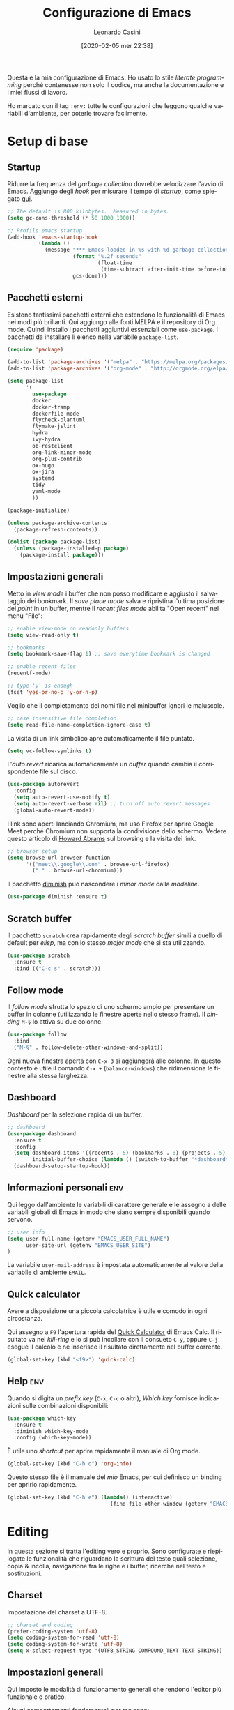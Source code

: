 # -*- flyspell-mode: t -*-

#+TITLE: Configurazione di Emacs
#+DATE: [2020-02-05 mer 22:38]
#+AUTHOR: Leonardo Casini
#+EMAIL: mail@leonardocasini.net

#+LANGUAGE: it
#+SELECT_TAGS: export
#+EXCLUDE_TAGS: noexport
#+CREATOR: Emacs 25.2.2 (Org mode 9.1.7)

#+OPTIONS: ':nil *:t -:t ::t <:active H:3 \n:nil ^:t arch:headline
#+OPTIONS: author:t c:nil creator:nil d:(not "LOGBOOK") date:t e:t
#+OPTIONS: email:nil f:t inline:t num:t p:nil pri:nil prop:nil stat:t
#+OPTIONS: tags:t tasks:t tex:t timestamp:t title:t toc:t todo:t |:t

#+CATEGORY: dotemacs
#+FILETAGS: project

#+STARTUP: content


Questa è la mia configurazione di Emacs. Ho usato lo stile /literate
programming/ perché contenesse non solo il codice, ma anche la
documentazione e i miei flussi di lavoro.

Ho marcato con il tag =:env:= tutte le configurazioni che leggono
qualche variabili d'ambiente, per poterle trovare facilmente.

* Setup di base

** Startup
Ridurre la frequenza del /garbage collection/ dovrebbe velocizzare
l'avvio di Emacs. Aggiungo degli /hook/ per misurare il tempo di
/startup/, come spiegato [[https://github.com/daviwil/dotfiles/blob/master/Emacs.org#startup-performance][qui]].
#+begin_src emacs-lisp
;; The default is 800 kilobytes.  Measured in bytes.
(setq gc-cons-threshold (* 50 1000 1000))

;; Profile emacs startup
(add-hook 'emacs-startup-hook
          (lambda ()
            (message "*** Emacs loaded in %s with %d garbage collections."
                     (format "%.2f seconds"
                             (float-time
                              (time-subtract after-init-time before-init-time)))
                     gcs-done)))
#+end_src

** Pacchetti esterni
Esistono tantissimi pacchetti esterni che estendono le funzionalità di
Emacs nei modi più brillanti. Qui aggiungo alle fonti MELPA e il
repository di Org mode. Quindi installo i pacchetti aggiuntivi
essenziali come =use-package=. I pacchetti da installare li elenco
nella variabile =package-list=.
#+begin_src emacs-lisp
(require 'package)

(add-to-list 'package-archives '("melpa" . "https://melpa.org/packages/") t)
(add-to-list 'package-archives '("org-mode" . "http://orgmode.org/elpa/") t)

(setq package-list
      '(
        use-package
        docker
        docker-tramp
        dockerfile-mode
        flycheck-plantuml
        flymake-jslint
        hydra
        ivy-hydra
        ob-restclient
        org-link-minor-mode
        org-plus-contrib
        ox-hugo
        ox-jira
        systemd
        tidy
        yaml-mode
        ))

(package-initialize)

(unless package-archive-contents
  (package-refresh-contents))

(dolist (package package-list)
  (unless (package-installed-p package)
    (package-install package)))
#+end_src

** Impostazioni generali
Metto in /view mode/ i buffer che non posso modificare e aggiusto il
salvataggio dei bookmark. Il /save place mode/ salva e ripristina
l'ultima posizione del /point/ in un buffer, mentre il /recent files
mode/ abilita "Open recent" nel menu "File":
#+BEGIN_SRC emacs-lisp
;; enable view-mode on readonly buffers
(setq view-read-only t)

;; bookmarks
(setq bookmark-save-flag 1) ;; save everytime bookmark is changed

;; enable recent files
(recentf-mode)

;; type 'y' is enough
(fset 'yes-or-no-p 'y-or-n-p)
#+END_SRC

Voglio che il completamento dei nomi file nel minibuffer ignori le
maiuscole.
#+BEGIN_SRC emacs-lisp
;; case insensitive file completion
(setq read-file-name-completion-ignore-case t)
#+END_SRC

La visita di un link simbolico apre automaticamente il file puntato.
#+begin_src emacs-lisp
(setq vc-follow-symlinks t)
#+end_src

L'/auto revert/ ricarica automaticamente un /buffer/ quando
cambia il corrispondente file sul disco.
#+BEGIN_SRC emacs-lisp
(use-package autorevert
  :config
  (setq auto-revert-use-notify t)
  (setq auto-revert-verbose nil) ;; turn off auto revert messages
  (global-auto-revert-mode))

#+END_SRC

I link sono aperti lanciando Chromium, ma uso Firefox per aprire
Google Meet perché Chromium non supporta la condivisione dello
schermo. Vedere questo articolo di [[http://www.howardism.org/Technical/Emacs/browsing-in-emacs.html][Howard Abrams]] sul browsing e la
visita dei link.
#+begin_src emacs-lisp
;; browser setup
(setq browse-url-browser-function
      '(("meet\\.google\\.com" . browse-url-firefox)
        ("." . browse-url-chromium)))
#+end_src

Il pacchetto [[https://github.com/myrjola/diminish.el][diminish]] può nascondere i /minor mode/ dalla /modeline/.
#+begin_src emacs-lisp
(use-package diminish :ensure t)
#+end_src

** Scratch buffer
:PROPERTIES:
:CUSTOM_ID: id-scratch-buffer
:END:
Il pacchetto =scratch= crea rapidamente degli /scratch buffer/ simili
a quello di default per /elisp/, ma con lo stesso /major mode/ che si
sta utilizzando.
#+BEGIN_SRC emacs-lisp
(use-package scratch
  :ensure t
  :bind (("C-c s" . scratch)))
#+END_SRC

** Follow mode
Il /follow mode/ sfrutta lo spazio di uno schermo ampio per presentare
un buffer in colonne (utilizzando le finestre aperte nello stesso
frame). Il /binding/ =M-§= lo attiva su due colonne.
#+begin_src emacs-lisp
(use-package follow
  :bind
  ("M-§" . follow-delete-other-windows-and-split))
#+end_src
Ogni nuova finestra aperta con =C-x 3= si aggiungerà alle colonne. In
questo contesto è utile il comando =C-x += (=balance-windows=) che
ridimensiona le finestre alla stessa larghezza.

** Dashboard
/Dashboard/ per la selezione rapida di un buffer.
#+begin_src emacs-lisp
;; dashboard
(use-package dashboard
  :ensure t
  :config
  (setq dashboard-items '((recents . 5) (bookmarks . 8) (projects . 5) (agenda . 10) (registers . 5))
        initial-buffer-choice (lambda () (switch-to-buffer "*dashboard*")))
  (dashboard-setup-startup-hook))
#+end_src

** Informazioni personali                                               :env:
Qui leggo dall'ambiente le variabili di carattere generale e le
assegno a delle variabili globali di Emacs in modo che siano sempre
disponibili quando servono.
#+begin_src emacs-lisp
;; user info
(setq user-full-name (getenv "EMACS_USER_FULL_NAME")
      user-site-url (getenv "EMACS_USER_SITE")
)
#+end_src

La variabile =user-mail-address= è impostata automaticamente al valore
della variabile di ambiente =EMAIL=.

** Quick calculator
Avere a disposizione una piccola calcolatrice è utile e comodo in ogni
circostanza.

Qui assegno a =F9= l'apertura rapida del [[info:calc#Quick Calculator][Quick Calculator]] di Emacs
Calc. Il risultato va nel /kill-ring/ e lo si può incollare con il
consueto =C-y=, oppure =C-j= esegue il calcolo e ne inserisce il
risultato direttamente nel buffer corrente.

#+begin_src emacs-lisp
(global-set-key (kbd "<f9>") 'quick-calc)
#+end_src

** Help                                                                 :env:
Quando si digita un /prefix key/ (=C-x=, =C-c= o altri), /Which key/
fornisce indicazioni sulle combinazioni disponibili:
#+BEGIN_SRC emacs-lisp
(use-package which-key
  :ensure t
  :diminish which-key-mode
  :config (which-key-mode))
#+END_SRC

È utile uno /shortcut/ per aprire rapidamente il manuale di
Org mode.
#+begin_src emacs-lisp
(global-set-key (kbd "C-h o") 'org-info)
#+end_src

Questo stesso file è il manuale del /mio/ Emacs, per cui definisco un
binding per aprirlo rapidamente.
#+begin_src emacs-lisp
(global-set-key (kbd "C-h e") (lambda() (interactive)
                                 (find-file-other-window (getenv "EMACS_CONFIG"))))
#+end_src


* Editing
In questa sezione si tratta l'editing vero e proprio. Sono configurate
e riepilogate le funzionalità che riguardano la scrittura del testo
quali selezione, copia & incolla, navigazione fra le righe e i buffer,
ricerche nel testo e sostituzioni.

** Charset
Impostazione del charset a UTF-8.
#+BEGIN_SRC emacs-lisp
;; charset and coding
(prefer-coding-system 'utf-8)
(setq coding-system-for-read 'utf-8)
(setq coding-system-for-write 'utf-8)
(setq x-select-request-type '(UTF8_STRING COMPOUND_TEXT TEXT STRING))
#+END_SRC

** Impostazioni generali
Qui imposto le modalità di funzionamento generali che rendono l'editor
più funzionale e pratico.

Alcuni comportamenti fondamentali per me sono:
- /pairing/ delle parentesi;
- a capo automatico in modo testo e indicazione della colonna nella
  /mode line/;
- inoltre è ormai pratica diffusa usare solo spazi nelle indentazioni,
  anziché tab, quindi mi adeguo.
#+BEGIN_SRC emacs-lisp
;; indentation with no tabs
(setq-default indent-tabs-mode nil)

;; turn on electric pair mode globally
(electric-pair-mode t)

;; turn on auto-fill in text mode
(add-hook 'text-mode-hook 'turn-on-auto-fill)

;; turn on column number
(column-number-mode)

;; enable narrow to region
(put 'narrow-to-region 'disabled nil)
#+END_SRC

Poi abilito globalmente le abbreviazioni e semplifico la navigazione
delle posizioni.
#+BEGIN_SRC emacs-lisp
;; enable abbrev mode globally
(setq-default abbrev-mode t)

;; dopo il primo C-u C-SPC basta C-SPC per il pop della mark history
(setq set-mark-command-repeat-pop t)
#+END_SRC

Mi piace avere l'indicazione visuale della riga corrente. È comodo
anche evidenziare le coppie di parentesi corrispondenti.
#+BEGIN_SRC emacs-lisp
;; current line highlighting
(use-package hl-line
  :config
  (set-face-foreground 'highlight nil) ;; fix syntax highlighting with hl-line-mode
  (global-hl-line-mode))

(use-package paren
  :hook (after-init . show-paren-mode))
#+END_SRC

I comandi che operano sulle frasi seguono la convenzione americana di
considerarne la fine quando il punto è seguito da due spazi. Poiché
gli americani fanno molto uso delle abbreviazioni, questo serve a
distinguerle dalla fine della frase. Io non uso molte abbreviazioni,
quindi per me la frase finisce con un punto seguito da un solo spazio.
#+begin_src emacs-lisp
(setq sentence-end-double-space nil)
#+end_src

** Editing
Un riepilogo di funzionalità utili quando si lavora sul testo:
| function                         | binding   |
|----------------------------------+-----------|
| insert space after point         | =C-M-SPC= |
| smart newline (not in Org)       | =S-RET=   |
| smart newline above (not in Org) | =M-S-RET= |
| delete space at point            | =M-\=     |
| insert newline after point       | =C-o=     |
| delete blank lines around point  | =C-x C-o= |
| join next line                   | =C-^=     |
| set fill column to /arg/         | =C-x f=   |
| prefix each line with /arg/      | =C-x .=   |
| comment/uncomment line or region | =C-x /=   |
|----------------------------------+-----------|
| undo                             | =C-_=     |
| redo                             | =M-_=     |
| undo tree                        | =C-x u=   |
|----------------------------------+-----------|
| auto completion                  | =M-/=     |
|----------------------------------+-----------|
| search                           | =C-s=     |
| occur (enhanced search)          | =M-s o=   |
| search & replace                 | =C %=     |
|----------------------------------+-----------|
| highlight text                   | =M-s h r= |
| un-highlight text                | =M-s h u= |
|----------------------------------+-----------|
| scale text decrease              | =C-x C--= |
| scale text increase              | =C-x C-+= |
| scale text reset                 | =C-x C-0= |

Qui abilito alcune funzionalità avanzate per l'editing e ne faccio il
/bind/. Alcune sono assegnate a combinazioni diverse, per cui le
riorganizzo.
#+begin_src emacs-lisp
;; general editing keybindings
(global-set-key (kbd "C-x /") 'comment-or-uncomment-region)
(global-set-key (kbd "M-/") 'hippie-expand)
(global-set-key (kbd "M-\\") 'cycle-spacing)
(global-set-key (kbd "<Scroll_Lock>") 'scroll-lock-mode)
(global-set-key [remap upcase-word] 'upcase-dwim)
(global-set-key [remap downcase-word] 'downcase-dwim)
(global-set-key [remap capitalize-word] 'capitalize-dwim)
#+end_src

Il pacchetto [[https://github.com/bbatsov/crux][Crux]] contiene numerosissime funzioni di utilità
generale, nonché alcune versioni migliorate di quelle standard.
#+BEGIN_SRC emacs-lisp
(use-package crux
  :ensure t
  :demand t
  :config
  (global-set-key [remap move-beginning-of-line] #'crux-move-beginning-of-line)
  (global-set-key [remap kill-line] #'crux-smart-kill-line)
  :bind
  (("S-<return>" . crux-smart-open-line)
   ("M-S-<return>" . crux-smart-open-line-above)
   ("C-S-k" . crux-kill-whole-line)
   ("C-j" . crux-top-join-line)
   ("C-^" . crux-top-join-line)
   ("C-x 4 t" . crux-transpose-windows)))
#+END_SRC

Ho scritto una semplice funzione per inserire uno spazio /dopo/ il
cursore e l'assegno a =C-M-SPC=.
#+begin_src emacs-lisp
(defun lc/insert-space-after-point (&optional times)
  "Insert a space after point."
  (interactive "p")
  (save-excursion (dotimes (i (or times 1)) (insert " "))))
(global-set-key (kbd "C-M-SPC") 'lc/insert-space-after-point)
#+end_src

#+begin_quote
Metti una distanza dopo una chiusura, ma custodiscine l'esperienza per
proseguire il viaggio. (B.M.)
#+end_quote

Un'altra funzione estende l'eliminazione delle linee vuote. Senza
prefissi si comporta come =delete-blank-lines=. Con un prefisso
cancella le linee vuote /sopra/ quella corrente. Con due prefissi
cancella le linee vuote sia /sopra/ che /sotto/.
#+begin_src emacs-lisp
(defun lc/delete-blank-lines-above (prefix)
  "Delete all surrounding blank lines, leaving just one,
above current line. With no prefix behaves just like
`delete-blank-lines'. With one prefix delete blank lines above
current. With two prefixes delete line above and beyond current."
  (interactive "*P")
  (cond
   ((not prefix) (delete-blank-lines))
   ((equal prefix '(4))
    (save-excursion
      (previous-line)
      (delete-blank-lines)))
   ((equal prefix '(16))
    (save-excursion
      (previous-line)
      (delete-blank-lines))
    (delete-blank-lines))))
(global-set-key [remap delete-blank-lines] 'lc/delete-blank-lines-above)
#+end_src

** Marking
/Binding/ per la selezione di una /region/:
| function              | binding   |
|-----------------------+-----------|
| place mark            | =C-SPC=   |
| invert mark and point | =C-x C-x= |
| rectangle mark mode   | =C-x SPC= |
| mark /arg/ words      | =M-@=     |
| mark paragraph        | =M-h=     |
| mark buffer           | =C-x h=   |
| mark current function | =C-M-h=   |
| expand region         | =C-@=     |
|-----------------------+-----------|
| rectangle mark        | =C-x SPC= |
| fill rectangle        | =C-x r t= |

/Expand region/ esegue un'espansione incrementale della /region/ per
"unità semantiche", anche in base al /major mode/.
#+BEGIN_SRC emacs-lisp
(use-package expand-region :ensure t
  :bind ("C-@" . er/expand-region))
#+END_SRC

** Killing & yanking
Principali funzioni per il taglio del testo:
| function                       | binding     |
|--------------------------------+-------------|
| copy region                    | =M-y=       |
| kill region                    | =C-w=       |
| kill whole line                | =C-K=       |
| kill sentence                  | =M-k=       |
| kill espression                | =C-M-k=     |
| copy region                    | =C-x r M-w= |
| kill rectangle                 | =C-x r k=   |
| zap to char (char excluded)    | =M-z=       |
| zap up to char (char included) | =C-M-z=     |
| yank                           | =C-y=       |
| yank pop                       | =M-y=       |
| yank rectangle                 | =C-x r y=   |
|--------------------------------+-------------|
| save region to register        | =C-x r s=   |
| insert text from register      | =C-x r i=   |
|--------------------------------+-------------|
| append region to buffer        | =C-x a b=   |
| append region to file          | =C-x a f=   |
|--------------------------------+-------------|
| copy file path to kill ring    | =C-c M-w=   |

/Avy zap/ taglia usando il puntamento basato sui caratteri (vedi
[[https://github.com/cute-jumper/avy-zap][repository]] GitHub):
#+BEGIN_SRC emacs-lisp
(use-package avy-zap
  :ensure t
  :bind (("M-z" . avy-zap-up-to-char-dwim)
         ("C-M-z" . avy-zap-to-char-dwim)))
#+END_SRC

Una funzione che trovo utile di tanto in tanto è il trasferimento
immediato di una /region/ in un buffer, risparmiando la fase di
/kill/.
#+begin_src emacs-lisp
;; append to file/buffer
(global-set-key (kbd "C-x a b") 'append-to-buffer)
(global-set-key (kbd "C-x a f") 'append-to-file)
#+end_src

Questa piccola funzione copia nel /kill ring/ il path completo al file
del /buffer/ corrente. Non è tutta farina del mio sacco, ma ho preso
ispirazione da [[https://stackoverflow.com/a/3669629][qui]] e [[https://emacsredux.com/blog/2013/03/27/copy-filename-to-the-clipboard/][qui]].
#+begin_src emacs-lisp
(defun lc/kill-file-path ()
  "Copy current buffer's full path to kill ring."
  (interactive)
  (let ((filename (if (equal major-mode 'dired-mode)
                      default-directory
                    (buffer-file-name))))
    (when filename
      (kill-new filename)
      (message "%s" filename))))
(global-set-key (kbd "C-c M-w") 'lc/kill-file-path)
#+end_src

** Undo & redo
Il package [[http://www.dr-qubit.org/undo-tree/undo-tree.el][Undo-Tree]] potenzia i comandi di /undo/ con una cronologia,
i branch e un /diff/ buffer. Inoltre aggiunge un comando per il
/redo/, che normalmente Emacs non ha.

| function                | binding   |
|-------------------------+-----------|
| undo                    | =C-_=     |
| redo                    | =M-_=     |
| undo tree               | =C-x u=   |
| salva nel registro      | =C-x r u= |
| ripristina dal registro | =C-x r U= |

Nel buffer di /Undo Tree/:
| function         | binding          |
|------------------+------------------|
| applica undo     | =return=         |
| annulla          | =q=              |
| switch branch    | =left= / =right= |
| mostra diff      | =d=              |
| mostra timestamp | =t=              |

#+begin_src emacs-lisp
(use-package undo-tree
  :ensure t
  :demand t
  :diminish undo-tree-mode
  :config
  (global-undo-tree-mode)
  (setq undo-tree-visualizer-timestamps t)
  :bind (:map undo-tree-visualizer-mode-map
              ("<return>" . undo-tree-visualizer-quit)
              ("q" . undo-tree-visualizer-abort)))
#+end_src

** Search & replace
Il pacchetto [[https://github.com/benma/visual-regexp.el][visual-regexp]] fornisce una versione molto visuale della
funzionalità di "search & replace":
#+begin_src emacs-lisp
(use-package visual-regexp
  :ensure t
  :custom
  (vr/engine 'emacs)
  :bind ([remap query-replace] . vr/query-replace))

(use-package visual-regexp-steroids
  :ensure t
  :after visual-regexp)
#+end_src

** Spell checking
Per abilitare il flyspell-mode per buffer:
#+begin_src org
# -*- flyspell-mode: t -*-
#+end_src

Binding:
- =M-$= correzione della parola
- =C-,= prossimo errore

** Navigazione
| function          | binding     |
|-------------------+-------------|
| jump              | =s-SPC=     |
| mark ring         | =s-n=       |
|-------------------+-------------|
| bookmark position | =C-x P=     |
| jump to position  | =C-x p=     |
|-------------------+-------------|
| switch to buffer  | =C-x b=     |
| buffer list       | =C-x B=     |
| next buffer       | =C-x right= |
| previous buffer   | =C-x left=  |

Per spostarmi nel testo uso il puntamento basato sui caratteri invece
del mouse. Molto più comodo ed efficiente.
#+begin_src emacs-lisp
(use-package ace-jump-mode
  :ensure t
  :bind (("s-SPC" . ace-jump-mode)))
#+end_src

Utilizzo molto i registri delle posizioni come /boomark/ per raggiungere
velocemente i punti dei /buffer/ che mi interessano, così gli ho
assegnati dei /binding/ più immediati.
#+begin_src emacs-lisp
;; easier point registers
(global-set-key (kbd "C-x P") 'point-to-register)
(global-set-key (kbd "C-x p") 'jump-to-register)
#+end_src

** Beacon mode
Il /beacon mode/ fa "brillare" il cursore in una serie di circostanze,
per esempio quando ci si sposta di una pagina o si cambia finestra,
per non perderlo di vista. Se non lo si vede più si può farlo brillare
con =C-<menu>= (il tasto con il "menu" sulle tastiere per Windows,
posizionato accanto al "control" destro).
#+BEGIN_SRC emacs-lisp
(use-package beacon 
  :ensure t
  :diminish beacon-mode
  :hook (after-init . beacon-mode)
  :config
  (global-set-key (kbd "C-<menu>") 'beacon-blink))
#+END_SRC

** Word wrap
Quando scrivo del testo uso generalmente l'=auto-fill-mode=, ma in
alcuni casi può farmi comodo il =visual-line-mode= ([[https://emacs.stackexchange.com/questions/27278/soft-vs-hard-word-wrap-in-emacs][qui]] una breve
spiegazione). Quest'ultimo però effettua il /word wrap/ solo al bordo
della finestra. Il [[https://github.com/joostkremers/visual-fill-column][Visual Fill Column]] /mode/ esegue il /wrap/ alla
stessa colonna del /fill/.
#+begin_src emacs-lisp
(use-package visual-fill-column
  :ensure t
  :preface
  (defun lc/visual-line-mode ()
    "Toggle `visual-line-mode' with `visual-fill-column'."
    (interactive)
    (if visual-line-mode
        (progn (visual-fill-column-mode -1)
               (visual-line-mode -1)
               (turn-on-auto-fill))
      (visual-line-mode t)
      (visual-fill-column-mode t)
      (turn-off-auto-fill)))
    :bind ("C-<Scroll_Lock>" . lc/visual-line-mode))
#+end_src
Aggiungere il =visual-fill-column-mode= al =visual-line-mode-hook=
come consigliato nella documentazione lo abilita solo all'attivazione
del /word wrap/, ma non lo disabilita alla disattivazione. Inoltre il
/word wrap/ è inutile con l'/auto fill/. Così ho scritto la funzione
=lc/visual-line-mode= per fare il /toggle/ di tutti.

Il /package/ [[https://github.com/purcell/unfill][unfill]] esegue l'operazione inversa di =fill-paragraph=,
cioè riporta un paragrafo su una sola riga di testo dopo che ne è
stato fatto l'/hard wrap/.
#+begin_src emacs-lisp
(use-package unfill
  :ensure t
  :bind ([remap fill-paragraph] . unfill-toggle))
#+end_src
Faccio il remapping di =fill-paragraph= per sostituirlo con
=unfill-toggle=. Da notare che in Org mode rimane il /binding/ alla
specifica funzione =org-fill-paragraph=.

** Wrap region
/Wrap region/ "avvolge" (/wrap/) una /region/, cioè aggiunge un
carattere all'inizio e alla fine come una coppia di parentesi. Molto
utile per la formattazione in Org mode e parentesi "esotiche" (tipo
quelle angolari tipiche dei tag XML).
#+BEGIN_SRC emacs-lisp
;; wrap-region setup with custom wrappers
(use-package wrap-region
  :ensure t
  :diminish wrap-region-mode
  :config
  (wrap-region-add-wrappers
   '(("=" "=" nil org-mode)
     ("/" "/" nil org-mode)
     ("*" "*" nil org-mode)
     ("~" "~" nil org-mode)
     ("+" "+" nil org-mode)
     )))
#+END_SRC

** Ricerca
La ricerca di elementi sul filesystem è fondamentale e Emacs ne
fornisce un supporto completo. Questi sono i miei /binding/:
| grep                             | =C-c C-x g= |
| find                             | =C-c C-x f= |

Il venerando =grep= è sempre nel mio cuore, ma oggi esistono
alternative molto più veloci. Uno di queste è /Silver Searcher/, o
=ag=, che su Debian si può installare così:
#+begin_src sh :eval no
apt install silversearcher-ag
#+end_src

Il pacchetto [[https://github.com/Wilfred/ag.el][ag]] ([[https://agel.readthedocs.io/en/latest/][documentazione]]) supporta in Emacs questa alternativa
a =grep=:
#+begin_src emacs-lisp
(use-package ag
  :ensure t
  :bind ("C-c C-x g" . ag))

(global-set-key (kbd "C-c C-x f") 'find-dired)
#+end_src

** Ledger
[[https://www.ledger-cli.org/][Ledger]] è un sistema di contabilità a partita doppia che utilizza un
formato testuale per le transazioni. Il [[https://www.ledger-cli.org/3.0/doc/ledger-mode.html][ledger-mode]] per Emacs aiuta
notevolmente durante l'inserimento e l'editing di queste transazioni.
#+begin_src emacs-lisp
(use-package ledger-mode
  :ensure t
  :mode "\\.ledger$"
  :bind (:map ledger-mode-map
              ("C-c C-x k". ledger-copy-transaction-at-point)
              ("C-c C-x b" . ledger-mode-clean-buffer)))

(use-package flycheck-ledger
  :ensure t
  :after flycheck
  :hook (ledger-mode . flycheck-mode))
#+end_src
Oltre ad attivare il /major mode/ per i file con estensione =.ledger=
abilito il [[*Syntax checking][syntax checking]], che fra le cose utili controlla anche che
il /balance/ di una transazione sia zero come richiesto dalla partita
doppia.


* Ivy Swiper Counsel
Promemoria di alcuni /binding/ di Ivy. Per i dettagli c'è il [[https://oremacs.com/swiper/][manuale]]
completo.
| next/prev candidate                   | =C-n=     | =C-p=   |
| first/last candidate                  | =M-<=     | =M->=   |
| scroll up/down                        | =C-v=     | =M-v=   |
| jump                                  | =C-'=     |         |
| next/prev from history                | =M-n=     | =M-p=   |
| ivy occur                             | =C-c C-o= |         |
| call on selected candidate            | =C-m=     | =RET=   |
| call on candidate (no exit)           | =C-M-m=   |         |
| call on next/prev candidate (no exit) | =C-M-n=   | =C-M-p= |
| call on current input                 | =C-M-j=   |         |
| select current input for editing      | =M-i=     |         |
| list valid actions                    | =M-o=     |         |
| list valid actions (no exit)          | =C-M-o=   |         |
| copy candidate to kill ring           | =M-w=     |         |
| hydra menu                            | =C-o=     |         |
| push view                             | =C-s--=   |         |
| pop view                              | =C-s-_=   |         |

** Setup di Ivy
Ivy è un front-end per il completamento dei nomi e non solo.
Imprescindibile. Vedi anche il [[https://oremacs.com/swiper/][manuale]] completo.

#+BEGIN_SRC emacs-lisp
;; ivy completion setup
(use-package ivy
  :ensure t
  :diminish ivy-mode
  :demand t
  :config
  (setq ivy-use-virtual-buffers t)
  (setq ivy-count-format "(%d/%d) ") ;; original format "%-4d "
  (setq enable-recursive-minibuffers t)
  (ivy-mode 1)
  (global-set-key [remap yank-pop] #'counsel-yank-pop)
  ;; workspace-like management
  (global-set-key (kbd "C-s--") 'ivy-push-view)
  (global-set-key (kbd "C-s-_") 'ivy-pop-view)
  :bind
  (("C-s" . swiper)
   ("C-c C-r" . ivy-resume)))
#+END_SRC
- =ivy-use-virtual-buffers= significa che quando si cerca un buffer
  vengono aggiunti alla lista anche i file recenti e i bookmark; utilissimo
- =enable-recursive-minibuffers= permette di aprire un nuovo
  minibuffer mentre lo si sta usando con un altro comando
- sostituisco lo =yank-pop= con quello di /Counsel/
- faccio il binding di =ivy-push-view= e =ivy-pop-view=, due funzioni
  che salvano e ripristinano il layout delle /window/
- /Swiper/ è un sostituto di /isearch/ che fa uso di Ivy

** Setup di Counsel
/Counsel/ implementa varie funzioni che fanno uso di Ivy e Swiper,
alcune delle quali vanno a sostituire quelle di default.
#+BEGIN_SRC emacs-lisp
(use-package counsel
  :ensure t
  :demand t
  :bind
  (("M-x" . counsel-M-x)
   ("C-x C-f" . counsel-find-file)
   ("C-h f" . counsel-describe-function)
   ("C-h v" . counsel-describe-variable)
   ("s-n" . counsel-mark-ring)
   ("C-h l" . counsel-find-library)
   ("C-h s" . counsel-info-lookup-symbol)
   ("C-h u" . counsel-unicode-char)
   ("C-c f" . counsel-git)
   ("C-c g" . counsel-git-grep)
   ("C-c k" . counsel-ag)
   ("C-x l" . counsel-locate)))
#+END_SRC

** Counsel Tramp
/Counsel Tramp/ apre una connessione via Tramp scelta da un menu Ivy.
#+begin_src emacs-lisp
(use-package counsel-tramp
  :ensure t
  :after counsel
  :bind (("C-x t" . counsel-tramp)))
#+end_src


* Projectile
/Projectile/ è un'estensione indispensabile per gestire progetti di
qualunque tipo, aggiungendo le tipiche funzionalità di un IDE.

Qui un riepilogo delle funzioni più utili. Per i dettagli c'è il [[https://docs.projectile.mx/][manuale]].
| functionality                    | custom binding                                              | default binding     |
|----------------------------------+-------------------------------------------------------------+---------------------|
| open file                        | =C-s-f= / =C-s-4 f=                                         | =s-p f=             |
| open dir                         | =C-s-d= / =C-s-4 d=                                         | =s-p d=             |
| open project                     | =C-s-p=                                                     | =s-p p=             |
| switch buffer                    | =C-s-b=                                                     | =s-p b=             |
| open root dir                    | =C-s-D=                                                     | =s-p D=             |
| open VC                          | =C-s-v=                                                     | =s-p v=             |
| save all buffers                 |                                                             | =s-p S=             |
| kill all buffers                 |                                                             | =s-p k=             |
|----------------------------------+-------------------------------------------------------------+---------------------|
| counsel git (find)               | =C-c f=                                                     |                     |
| counsel git-grep (grep)          | =C-c g=                                                     |                     |
| counsel ag                       | =C-c k=                                                     |                     |
| search in project                | =M-s s=                                                     | =s-p s s=           |
| search symbol in project         | =M-s .=                                                     |                     |
| repeat last search               | =C-s-r=                                                     | =C-c C-r=           |
| replace in project               |                                                             | =s-p r=             |
|----------------------------------+-------------------------------------------------------------+---------------------|
| shell/async command in proj root | =C-s-!/&=                                                   | =s-p !/&=           |
| run eshell/shell/term            | =C-s-x e/s/t=                                               | =s-p x e/s/t=       |
| counsel projectile               | =C-s-SPC= / =M-SPC=                                         | =s-p SPC= / =M-SPC= |
| recent file/buffer               | =C-s-LEFT= / =C-s-RIGHT=                                    | =s-p e= / =s-p ESC= |
|----------------------------------+-------------------------------------------------------------+---------------------|
| remove project from list         | =M-x projectile-remove-known-project=                       |                     |
| remove current project from list | =M-x projectile-remove-current-project-from-known-projects= |                     |
| remove file from project cache   | =M-x projectile-purge-file-from-cache=                      |                     |

** Setup di Projectile
:PROPERTIES:
:CUSTOM_ID: projectile-setup
:END:
Projectile è molto personalizzabile, per cui ho fatto qualche modifica
ai default e ai /binding/. Inoltre ho definito un tipo di progetto per
[[https://quasar.dev/][Quasar]], un framework con cui sviluppo.

Ho aggiunto anche una piccola funzione =lc/counsel-ag-symbol-at-point=
che usa la ricerca di /Counsel/ per cercare nel progetto le occorrenze
del simbolo sotto il /point/.

#+BEGIN_SRC emacs-lisp
(use-package projectile
  :ensure t
  :after (ivy counsel)
  :preface
  (defun lc/counsel-ag-symbol-at-point ()
    "Search in project for symbol at point. With prefix specify
search args."
    (interactive)
    (counsel-ag (thing-at-point 'symbol) (projectile-project-root)))
  :config
  (setq projectile-enable-caching nil
        projectile-completion-system 'ivy
        projectile-switch-project-action #'projectile-find-dir
        projectile-find-dir-includes-top-level t
        projectile-mode-line-prefix " Prj")
  ;; definizione project types di projectile
  (projectile-register-project-type
   'quasar '("quasar.conf.js")
   :compile "npm install"
   :test "npm test"
   :run "quasar dev"
   :test-suffix ".spec")
  (projectile-mode 1)
  :bind-keymap
  ("s-p" . projectile-command-map)
  :bind (:map projectile-mode-map
        ("C-s-4 f" . projectile-find-file-other-window)
        ("C-s-." . projectile-find-file-dwim)
        ("C-s-4 ." . projectile-find-file-dwim-other-window)
        ("C-s-4 d" . projectile-find-dir-other-window)
        ("C-s-S-d" . projectile-dired)
        ("C-s-v" . projectile-vc)
        ([remap previous-buffer] . projectile-previous-project-buffer)
        ([remap next-buffer] . projectile-next-project-buffer)
        ("C-s-o" . projectile-multi-occur)
        ("C-s-!" . projectile-run-shell-command-in-root)
        ("C-s-&" . projectile-run-async-shell-command-in-root)
        ("C-s-x s" . projectile-run-shell)
        ("C-s-x t" . projectile-run-term)
        ("C-s-x e" . projectile-run-eshell)
        ("M-s ." . lc/counsel-ag-symbol-at-point)
        ("C-s-r" . projectile-recentf)))
#+END_SRC

#+begin_quote
Con preveggenza approfondisci la ricerca. Scendi fino alle radici di
te stesso e lacera come un proiettile l'involucro delle cose. (B.M.)
#+end_quote

** Counsel Projectile
Analogamente a Counsel, [[https://github.com/ericdanan/counsel-projectile][Counsel Projectile]] aggiunge funzioni a
Projectile basate su Ivy. In particolare permette di eseguire azioni
supplementari durante il completamento con Ivy tramite =M-o=.
#+BEGIN_SRC emacs-lisp
(use-package counsel-projectile
  :ensure t
  :after (counsel projectile)
  :commands counsel-projectile-find-dir
  :config
  (counsel-projectile-mode 1)
  :bind (:map projectile-mode-map
        ("C-s-SPC" . counsel-projectile)
        ("C-s-f" . counsel-projectile-find-file)
        ("C-s-d" . counsel-projectile-find-dir)
        ("C-s-b" . counsel-projectile-switch-to-buffer)
        ("C-s-p" . counsel-projectile-switch-project)
        ("M-s s" . counsel-projectile-ag)))
#+END_SRC


* Org Mode
Org mode è un componente chiave di tutto il mio workflow. In questa
sezione faccio il setup delle componenti che utilizzo. Alcune
informazioni sono lette dall'ambiente, soprattutto i /path/, che sono
molto specifici.

Riepilogo qui le variabili usate:
- =EMACS_COMMONPLACE=, il /path/ al file di default di Org; viene
  assegnato alla variabile =org-default-notes-file=; il default è
  =~/commonplace.org=
- =EMACS_AGENDA_EXPORT=, il /path/ al file di esportazione dell'agenda
  combinata; viene assegnato alla variabile
  =org-icalendar-combined-agenda-file=; il default è
  =~/org-agenda.ics=

** Org setup                                                            :env:
Qui eseguo il caricamento di Org e faccio alcune impostazioni di
base.
#+begin_src emacs-lisp
(use-package org
  :ensure t
  :bind
  ;; org-mode global key bindings
  (("C-c l" . org-store-link)
   ("C-c c" . counsel-projectile-org-capture)
   ("C-c a" . org-agenda)
   ("C-c L" . org-insert-link-global)
   ("C-c o" . org-open-at-point-global))
  ;; custom keybindings
  (:map org-mode-map
        ("C-c C-x g" . grep)
        ("M-N" . counsel-org-goto)
        ("M-n" . org-next-link)
        ("M-p" . org-previous-link)
        ("C-c C-<tab>" . org-force-cycle-archived))

  :custom
  (org-babel-python-command "python3")

  :config
  (require 'org-id)

  ;; note non indentate secondo il livello dell'heading
  (setq org-adapt-indentation nil)

  ;; enabling wrap-region
  (add-hook 'org-mode-hook 'wrap-region-mode)

  ;; push mark before jump
  (advice-add 'counsel-org-goto :before #'push-mark)

  ;; babel block native fontification and indentation
  (setq org-src-tab-acts-natively t)
  (setq org-src-fontify-natively t)

  ;; babel block src indentation
  (setq org-edit-src-content-indentation 0)
  
  ;; TODO sono necessari?
  ;; enable org-mode for .org and .org.txt files
  (add-to-list 'auto-mode-alist '("\\.org\\(\\.txt\\)?$" . org-mode))
  (setq org-agenda-file-regexp "\\.org\\(\\.txt\\)?$")
  
  ;; refile targets
  (setq org-outline-path-complete-in-steps nil)
  (setq org-refile-use-outline-path 'full-file-path)
  (setq org-refile-targets '((org-agenda-files . (:maxlevel . 3))))
  
  ;; log state changes into LOGBOOK drawer
  (setq org-log-into-drawer t)

  ;; log notes in chronological order (oldest first)
  (setq org-log-states-order-reversed nil)

  ;; redefine default TODO workflow
  (setq org-todo-keywords
        '((sequence "TODO" "NEXT" "CURRENT" "WAITING" "MAYBE" "|" "DONE")
          ))

  ;; colors for TODO keywords
  (setq org-todo-keyword-faces
        '(("WAITING" . (:foreground "yellow" :weight bold))
          ("MAYBE" . (:foreground "dim grey" :weight bold))
          ("ONAIR" . (:foreground "cyan" :weight bold))
          ("DISPONIBILE" . (:foreground "yellow" :weight bold))
          ("PAGATO" . (:foreground "yellow" :weight bold))
          ("PAGATA" . (:foreground "yellow" :weight bold))
          ("EMESSA" . (:foreground "yellow" :weight bold))
          ("PENDING" . (:foreground "dim grey" :weight bold))
          ))

  ;; apps for opening attachments
  (setq org-file-apps (quote ((auto-mode . emacs)
                              (directory . emacs)
                              ("\\.jpe?g\\'" . system)
                              ("\\.png\\'" . system)
                              ("\\.x?html?\\'" . system)
                              ("\\.pdf\\'" . system)
                              ("\\.docx?\\'" . system)
                              ("\\.odt\\|\\.ods\\'" . system)
                              (system . "xdg-open \"%s\"")
                              )))

  ;; Org links support
  (require 'ol-eww)
  (require 'ol-info)

  ;; disable <> pairing in Org
  :hook (org-mode . (lambda ()
   (setq-local electric-pair-inhibit-predicate
               `(lambda (c)
                  (if (char-equal c ?<) t (,electric-pair-inhibit-predicate c))))))
  )
#+end_src

Una delle cose che mi infastidisce in Org mode è il /pairing/ delle
parentesi angolari (=<>=), perché non mi serve e intralcia l'uso degli
/smart template/.

Qui abilito gli smart template di Org, che permettono di inserire
blocchi =BEGIN...END= velocemente.
#+begin_src emacs-lisp
(use-package org-tempo
  :after org
  :config
  (push '("n" . "note") org-structure-template-alist))
#+end_src
Aggiungo un blocco =BEGIN_NOTE= che uso soprattutto per l'esportazione
in EPUB.

** Agenda                                                               :env:
L'agenda è una parte fondamentale. Permette sia di creare riepiloghi
di eventi, scadenze e cose da fare, sia di effettuare ricerche fra le
note formattate in Org mode.

Alcune funzioni /helper/ che mi servono per l'agenda:
#+begin_src emacs-lisp
;; agenda helper functions
(defun lc/agenda-format-date (date)
  (format-time-string "%_8A %2e %9B %4Y" date))

(defun lc/agenda-occur-category(category-match)
  (interactive "sCategory (empty or * for all): ")
  (org-occur-in-agenda-files (concat "+CATEGORY=" (or category-match "*"))))
#+end_src

Qui ho le mie agende personalizzate:
- un'agenda del giorno con appuntamenti, scadenze e attività da svolgere
- un riepilogo di attività in attesa e posticipate per farne una revisione
- elementi da riorganizzare
- progetti con le relative attività
- bookmark presi rapidamente da ricollocare in modo più appropriato
#+begin_src emacs-lisp
(setq org-agenda-custom-commands
      '(
        ;; il cuore pulsante della giornata
        ("\\" "Agenda del giorno"
         ((agenda ""
                  ((org-agenda-overriding-header "Agenda di oggi")
                   (org-agenda-span 'day)
                   (org-agenda-skip-function '(org-agenda-skip-entry-if 'todo '("PAGATO")))
                   ))
          (tags-todo "-refile-project+CATEGORY=\"gestione\"|-refile-project+CATEGORY=\"scuola\"/!TODO|EMETTERE|PAGATA|DOVUTO"
                     ((org-agenda-overriding-header "Attività di gestione")
                      (org-agenda-todo-ignore-scheduled 'future)
                      (org-agenda-todo-ignore-deadlines 'far)
                      (org-agenda-tags-todo-honor-ignore-options t)
                      (org-tags-exclude-from-inheritance (remove "project" org-tags-exclude-from-inheritance))
                      (org-agenda-sorting-strategy '(priority-down todo-state-up))
                      (org-agenda-prefix-format '((tags . " %i ")))))
          (tags-todo "+project/!NEXT|CURRENT"
                     ((org-agenda-overriding-header "Attività sui progetti")
                      (org-tags-exclude-from-inheritance (remove "project" org-tags-exclude-from-inheritance))
                      (org-agenda-hide-tags-regexp "noexport\\|attach")
                      (org-agenda-prefix-format '((tags . " %i %-10:c%?-12t% s [%-14(file-name-base (buffer-file-name))] ")))
                      ))
          (tags-todo "-refile+CATEGORY=\"gestione\"/!WAITING|EMESSA|PAGATO"
                     ((org-agenda-overriding-header "Attività di gestione in attesa")
                      (org-agenda-todo-ignore-scheduled 'future)
                      (org-agenda-todo-ignore-deadlines 'far)
                      (org-agenda-tags-todo-honor-ignore-options t)
                      (org-agenda-sorting-strategy '(priority-down todo-state-up))
                      (org-agenda-prefix-format '((tags . " %i ")))))
          (agenda ""
                  ((org-agenda-overriding-header "La settimana")
                   ;; (org-agenda-skip-function '(or (org-agenda-skip-entry-if 'scheduled)
                   ;;                                (org-agenda-skip-entry-if 'todo 'done)))
                   (org-agenda-skip-deadline-if-done t)
                   (org-agenda-skip-function '(org-agenda-skip-entry-if 'scheduled))
                   (org-agenda-start-day "+1d")
                   (org-agenda-span 6)
                   ;;(org-agenda-prefix-format '((agenda . "  %-12:c%?-12t %s [%b] "))))
                   ))
          (todo ""
                     ((org-agenda-overriding-header "Scadenze successive")
                      (org-agenda-skip-function '(or (org-agenda-skip-entry-if 'notdeadline)
                                                     (org-agenda-skip-entry-if 'todo '("PAGATO"))))
                      (org-deadline-warning-days 42)
                      (org-agenda-todo-ignore-deadlines 'far)
                      ;; copied from https://lists.gnu.org/archive/html/emacs-orgmode/2016-05/msg00546.html
                      (org-agenda-prefix-format '((todo . " %28(lc/agenda-format-date (org-read-date nil t (org-entry-get nil \"DEADLINE\"))) %s")))
                      (org-agenda-sorting-strategy '(deadline-up))
                      ))
          ))

        ;; review delle attività
        ("r" "Revisione delle attività"
         (
          (tags-todo "-refile-CATEGORY=\"gestione\"/!WAITING"
                     ((org-agenda-overriding-header "Attività in attesa")
                      (org-agenda-todo-ignore-scheduled 'future)
                      (org-agenda-todo-ignore-deadlines 'far)
                      (org-agenda-tags-todo-honor-ignore-options t)
                      (org-agenda-sorting-strategy '(priority-down todo-state-up))
                      (org-agenda-prefix-format '((tags . " %i ")))))
          (tags-todo "-refile+TODO=\"MAYBE\""
                     ((org-agenda-overriding-header "Attività posticipate")
                      (org-agenda-todo-ignore-scheduled 'future)
                      (org-agenda-todo-ignore-deadlines 'far)
                      (org-agenda-tags-todo-honor-ignore-options t)
                      (org-agenda-sorting-strategy '(priority-down todo-state-up))
                      (org-agenda-prefix-format '((tags . " %i ")))))
          (tags "refile"
                ((org-agenda-overriding-header "Elementi da riorganizzare")
                 (org-agenda-show-inherited-tags nil)
                 (org-tags-match-list-sublevels 'indented)
                 (org-agenda-prefix-format '((tags . " %i ")))))
          ))

        ;; aree e progetti
        ("p" "Aree e progetti"
         (
          (stuck ""
                 ((org-agenda-overriding-header "Progetti fermi")))
          (tags "+project"
                ((org-agenda-overriding-header "Riepilogo dei progetti")
                 (org-tags-exclude-from-inheritance (remove "project" org-tags-exclude-from-inheritance))
                 (org-agenda-skip-function '(org-agenda-skip-entry-if 'todo 'done))
                 (org-agenda-show-inherited-tags nil)
                 (org-agenda-sorting-strategy nil)
                 (org-agenda-prefix-format '((tags . " %i %-10:c%?-12t% s [%-14(file-name-base (buffer-file-name))] ")))
                 ))
          ))

        ;; ricerca file per aree
        ("c" "Cerca agenda per aree" org-occur-in-agenda-files (concat "+CATEGORY: " (read-string "Area (vuoto per tutte): ")))

        ;; note sulle spese non registrate
        ("ns" "Spese non registrate" tags "+spese")

        ;; bookmarks
        ("nb" "Bookmarks" tags "+bookmark")
        ))

;; stuck project definition
(add-to-list 'org-tags-exclude-from-inheritance "project")
(setq org-stuck-projects
      '("+project/-MAYBE-DONE" ("NEXT")))
#+end_src

Alcune impostazioni per esportare l'agenda in formato ICS.
#+begin_src emacs-lisp
;; calendar & org agenda exporting
(setq calendar-week-start-day 1) ;; set monday as first day of week
(setq org-icalendar-timezone "Europe/Rome")
(setq org-icalendar-combined-agenda-file (or (getenv "EMACS_AGENDA_EXPORT") "~/org-agenda.ics"))
(setq org-agenda-default-appointment-duration 60)
(setq org-icalendar-include-body nil)
#+end_src

** Exporting
Mi piace tantissimo poter "esportare" i file Org in vari formati, per
creare presentazioni, report e altri documenti.

*** Latex
Il Latex è il formato da cui si ricavano i documenti PDF. Ho
personalizzato l'esportazione in questo formato perché ne faccio largo
uso anche per lavoro.

#+begin_src emacs-lisp
(require 'ox-latex)

(unless (boundp 'org-latex-classes)
  (setq org-latex-classes nil))

(add-to-list 'org-latex-classes
             '("article"
               "\\documentclass{article}"
               ("\\section{%s}" . "\\section*{%s}")
               ("\\subsection{%s}" . "\\subsection*{%s}")
               ("\\subsubsection{%s}" . "\\subsubsection*{%s}")
	       ))

(add-to-list 'org-latex-classes
             '("letter"
               "\\documentclass{letter}"))

(add-to-list 'org-latex-classes
	     '("newsletter" "\\documentclass{lc-newsletter}"
	       ("\\section{%s}" . "\\section*{%s}")
               ("\\subsection{%s}" . "\\subsection*{%s}")
               ))

(add-to-list 'org-latex-packages-alist '("" "babel"))
(add-to-list 'org-latex-packages-alist '("" "listings"))

(setq org-latex-listings 'minted)
(add-to-list 'org-latex-packages-alist '("" "minted"))
(add-to-list 'org-latex-minted-langs '(restclient "http"))
(setq org-latex-minted-options
      '(("breaklines=true")))

(setq org-latex-pdf-process
      '("pdflatex -shell-escape -interaction nonstopmode -output-directory %o %f"
        "pdflatex -shell-escape -interaction nonstopmode -output-directory %o %f"
        "pdflatex -shell-escape -interaction nonstopmode -output-directory %o %f"))
#+end_src

*** HTML
Imposto HTML5 come formato di esportazione HTML predefinito.
#+begin_src emacs-lisp
(setq org-html-doctype "html5")
#+end_src

*** Reveal                                                              :env:
[[https://revealjs.com/][Reveal.js]] è un ottimo framework per creare splendide presentazioni in
HTML. Per esportare le presentazioni da Org, alla maniera di
Beamer, occorre innanzitutto [[https://revealjs.com/installation/][installarlo]] in una directory:
#+begin_src sh :eval no
git clone https://github.com/hakimel/reveal.js.git
#+end_src

Poi bisogna configurare [[https://github.com/yjwen/org-reveal/][ox-reveal]]. Come spiegato nella [[https://github.com/yjwen/org-reveal#set-the-location-of-revealjs][documentazione]],
è meglio fornire una URI assoluta alla directory di Reveal, perché
verrà inclusa nella pagina HTML della presentazione e il browser deve
poterla trovare.
#+begin_src emacs-lisp
(use-package ox-reveal
  :ensure t
  :config
  (setq org-reveal-root (or (getenv "EMACS_REVEALJS_DIRECTORY") org-reveal-root)))
#+end_src

Ho assegnato la URI alla variabile =EMACS_REVEALJS_DIRECTORY=. Il
default è lo stesso di /ox-reveal/: stando alla documentazione è
=./reveal.js=, relativamente al file Org da cui si esporta la
presentazione.

Si può specificare per il singolo file con l'opzione =REVEAL_ROOT=,
per esempio usando un CDN:
#+begin_src org
#+REVEAL_ROOT: https://cdn.jsdelivr.net/npm/reveal.js
#+end_src

*** Altri backend
Qui abilito altri formati di esportazione che utilizzo, ma che non
sono attivi di /default/:
- per il generatore di siti statici Hugo
- nel formato Epub per esportare i file come e-book
- Taskjuggler per il /project managing/
#+begin_src emacs-lisp
;; other backends
(add-hook 'after-init-hook
          (lambda ()
            (require 'ox-hugo)
            (require 'ox-epub)
            (require 'ox-taskjuggler)
            ))
#+end_src

*** Filtri
Registro alcuni filtri per personalizzare le esportazioni:
#+begin_src emacs-lisp
(defun lc/icalendar-hide-timestamps (text backend info)
  "Rimuove i tag delle date nel risultato finale dell'esportazione icalendar."
  (when (org-export-derived-backend-p backend 'icalendar)
    ""
    )
  )
      
(defun lc/latex-example-as-listing (text backend info)
  "Esporta in LaTeX i blocchi EXAMPLE come lstlisting"
  (when (and (org-export-derived-backend-p backend 'latex)
	     (string-equal "article" (plist-get info :latex-class)))
    (let ((text (replace-regexp-in-string "\\\\begin{verbatim}" "\\\\begin{lstlisting}" text)))
	  (replace-regexp-in-string "\\\\end{verbatim}" "\\\\end{lstlisting}" text))
    )
  )

(eval-after-load 'ox
  (lambda ()
    (add-to-list 'org-export-filter-example-block-functions
		 'lc/latex-example-as-listing)
    (add-to-list 'org-export-filter-timestamp-functions
		 'lc/icalendar-hide-timestamps)
    ))
#+end_src

** Crittografia
Abilito il supporto alla crittografia. Questo consente sia di avere
delle /entry/ cifrate in un Org file (contrassegnate con il tag
=:crypt:=), che di cifrare un intero documento (se ha l'estensione
=.org.gpg=).

#+begin_src emacs-lisp
(use-package org-crypt
  :after org
  :demand t
  :config
  (org-crypt-use-before-save-magic)
  (add-to-list 'org-tags-exclude-from-inheritance "crypt")
  :custom
  (org-crypt-key (format "%s <%s>" user-full-name user-mail-address))
  :bind (:map org-mode-map
              ("C-c M-d" . org-decrypt-entry)))
#+end_src

La clausola =:demand t= evita il caricamento differito del /package/.
Infatti la funzione =org-crypt-use-before-save-magic= innesca via
=org-mode-hook= la cifratura automatica delle /entry/ contrassegnate.
Se il caricamento del /package/ viene differito, ciò non avverrà per i
/buffer/ Org già aperti.

Impostando la variabile =org-crypt-key= a =nil= si effettua una
cifratura con algoritmo simmetrico, per cui verrà chiesta la
/passphrase/. Una stringa invece viene cercata fra le chiavi
disponibili e usata per cifrare la /entry/.

L'/auto saving/ di Emacs non coesiste bene con =org-crypt=, per cui è
consigliabile disabilitarlo nei buffer che contengono /entry/ cifrate,
aggiungendo in cima al documento:
#+begin_src org
# -*- buffer-auto-save-file-name: nil; -*-
#+end_src

Riferimenti:
- [[https://orgmode.org/worg/org-tutorials/encrypting-files.html][Encrypting org Files]]

** Capture                                                              :env:
In questa sezione configuro le impostazioni di cattura delle note, sia
da Emacs che dal browser.

La parte importante sono i /template/ assegnati a
=org-capture-templates=, che aggiungono le note al file definito dalla
variabile =EMACS_COMMONPLACE=, con default in =~/commonplace.org=. La
cattura si innesca con =C-c c= e ho definito i seguenti /template/:
| key | template                          |
|-----+-----------------------------------|
| =t= | Todo: una cosa da fare            |
| =n= | Nota: appunti e note varie        |
| =e= | Evento: una nota con luogo e data |

Ci sono due /template/ particolari innescati dall'[[https://github.com/sprig/org-capture-extension][estensione]] per
Chrome, come descritto [[https://github.com/sprig/org-capture-extension#set-up-handlers-in-emacs][qui]] nella documentazione:
| key | template                                    |
|-----+---------------------------------------------|
| =L= | cattura di un link                          |
| =p= | cattura di un link con il testo selezionato |

#+begin_src emacs-lisp
(use-package org-capture
  :after org
  :config
  (require 'org-protocol)

  ;; default capture file
  (setq org-default-notes-file (or (getenv "EMACS_COMMONPLACE") "~/commonplace.org"))

  ;; capture templates
  (setq org-capture-templates
        '(
          ("t" "Todo" entry (file+headline org-default-notes-file "Varie")
           "* TODO %?\n%i\n\nRiferimenti:\n- %a" :empty-lines 1)
          ("n" "Nota" entry (file+headline org-default-notes-file "Note")
           "* %?\n%i\n\nRiferimenti:\n- %a" :empty-lines 1)
          ("e" "Evento" entry (file+headline org-default-notes-file "Eventi")
           "* %^{Cosa} %^{Quando}T\n%^{LOCATION}p\n%i\n%?\nRiferimenti:\n- %a" :empty-lines 1)
          ("L" "Web bookmark" entry (file+headline org-default-notes-file "Captured Links")
           "* %:description\t:bookmark:
:PROPERTIES:
:CREATED: %U
:END:

%?Riferimenti:
- %l\n" :empty-lines 1)
          ("p" "Web bookmark (quote)" entry (file+headline org-default-notes-file "Captured Links")
           "* %:description\t:bookmark:
:PROPERTIES:
:CREATED: %U
:END:

,#+BEGIN_QUOTE
%?%i
,#+END_QUOTE

Riferimenti:
- %l\n" :empty-lines 1)
          ))

  ;; see http://www.diegoberrocal.com/blog/2015/08/19/org-protocol/
  (defadvice org-capture
      (after make-full-window-frame activate)
    "Advise capture to be the only window when used as a popup"
    (if (equal "emacs-capture" (frame-parameter nil 'name))
        (delete-other-windows)))

  (defadvice org-capture-finalize
      (after delete-capture-frame activate)
    "Advise capture-finalize to close the frame"
    (if (equal "emacs-capture" (frame-parameter nil 'name))
        (delete-frame)))
)
#+end_src
Bisogna attivare =org-protocol=, lo strumento che abilita la cattura
dalle fonti esterne a Emacs. Gli /advice/ sulle funzioni di cattura
servono a gestire il frame di /pop-up/ aperto dal browser.

Riferimenti:
- http://www.diegoberrocal.com/blog/2015/08/19/org-protocol/

** Work time
Con Org si possono registrare i propri tempi di lavoro, impartendo i
comandi =org-clock-in= e =org-clock-out= sulle /headline/.

| function                 | binding               |
|--------------------------+-----------------------|
| clock in                 | =C-c C-x C-i=         |
| clock in selected task   | =C-u C-c C-x C-i=     |
| clock in and set default | =C-u C-u C-c C-x C-i= |
| re-clock last            | =C-c C-x C-x=         |
| clock out                | =C-c C-x C-o=         |
| cancel clock             | =C-c C-x C-q=         |
| jump to clocked          | =C-c C-x C-j=         |
| display summary          | =C-c C-x C-d=         |
| insert dynamic block     | =C-c C-x x=           |

Si può inserire una tabella di riepilogo tramite =C-c C-x x=. Per
esempio:
#+begin_src org :tangle no
,#+BEGIN: clocktable :scope subtree :maxlevel 3 :lang it
,#+CAPTION: Riepilogo ore al [2021-10-10 dom 19:08]
| Attività         | Tempo  | Tariffa EUR/h | Totale EUR |
|------------------+--------+---------------+------------|
| *Tempo totale*   | *6:00* |         50.00 |     300.00 |
|------------------+--------+---------------+------------|
| \_  Clock table  |        |          6:00 |            |
| \_    Attività 1 |        |               |       0:30 |
| \_    Attività 2 |        |               |       1:30 |
| \_    Attività 3 |        |               |       4:00 |
,#+TBLFM: @2$3='(org-entry-get nil "tariffa");%.2f::@2$4=@2$3*@2$2;t::@1$3=string("Tariffa EUR/h")::@1$4=string("Totale EUR")
,#+END:
#+end_src

Le formule in coda inseriscono la tariffa oraria nella terza colonna
leggendola da una property =tariffa= e la moltiplicano per le ore
nella quarta. Per poter effettuare questo calcolo è necessario
impostare come =h:mm= il formato dei tempi, come si vede in seguito.
Le restanti inseriscono le intestazioni.

Di seguito imposto la localizzazione italiana, la variabile
=org-duration-format= con il formato dei tempi e =org-duration-units=
che determina la giornata lavorativa come di 8 ore, la settimana di 5
giornate lavorative, il mese di 20 giornate e l'anno di 200 giornate.
#+begin_src emacs-lisp
(use-package org-clock
  :after org
  :config
  (push '("it" "File" "L" "Timestamp" "Attività" "Tempo" "TUTTO" "Tempo totale" "Tempo sul file" "Riepilogo al")
        org-clock-clocktable-language-setup)
  :custom
  (org-duration-format (quote h:mm))
  (org-duration-units
   `(("min" . 1)
     ("h" . 60)
     ("d" . ,(* 60 8))
     ("w" . ,(* 60 8 5))
     ("m" . ,(* 60 8 20))
     ("y" . ,(* 60 8 200)))))
#+end_src

Riferimenti:
- [[https://stackoverflow.com/a/54376827][Set clock table duration format for emacs org-mode]]
- [[https://www.adventuresinwhy.com/post/org-mode-timekeeping/][Org Mode Timekeeping]]

** PlantUML                                                             :env:
[[https://plantuml.com/][PlantUML]] serve a generare diagrammi UML partendo da un formato
testuale. Su Debian lo si può installare con:
#+begin_src sh :eval no
apt install plantuml
#+end_src

Lo utilizzo esclusivamente nei documenti Org, per cui lo configuro in
questa sezione.
#+begin_src emacs-lisp
(use-package puml-mode
  :ensure t
  :mode "\\.\\(plantuml\\|puml\\)\\'"
  :config
  (add-to-list 'org-src-lang-modes '("plantuml" . puml))
  (setq org-plantuml-jar-path (or (getenv "EMACS_PLANTUML_JAR") "/usr/share/plantuml/plantuml.jar"))
)
#+end_src

Il /path/ al JAR di PlantUML è letto dalla variabile
=EMACS_PLANTUML_JAR=; se non è assegnata si usa quello installato sul
sistema.

** Ditaa                                                                :env:
[[http://ditaa.sourceforge.net/][Ditaa]] converte diagrammi fatti in ASCII art in immagini. Non lo uso
praticamente mai, ma mi piace averlo a disposizione. Su Debian lo si
può installare con:
#+begin_src sh :eval no
apt install ditaa
#+end_src

Una volta installato basta dire a Org dove si trova:
#+begin_src emacs-lisp
(setq org-ditaa-jar-path (or (getenv "EMACS_DITAA_JAR") "/usr/share/ditaa/ditaa.jar"))
#+end_src

Il /path/ al JAR di Ditaa è letto dalla variabile =EMACS_DITAA_JAR=;
se non è assegnata si usa quello installato su Debian.

** Interleave
[[https://github.com/rudolfochrist/interleave][Interleave]] è un interessante pacchetto che permette di prendere
appunti in un file Org mentre si legge un PDF.

Si possono prendere le note in due modi. Creando un file Org dedicato
al singolo PDF e impostando l'opzione =INTERLEAVE_PDF= nell'/header/:
#+begin_src org
#+INTERLEAVE_PDF: /the/path/to/pdf.pdf
#+end_src

Oppure in una sezione di un Org file più ampio, assegnando una
/property/:
#+begin_src org
,* Appunti sul libro "X"
  :PROPERTIES:
  :INTERLEAVE_PDF: libroX.pdf
  :END:
#+end_src
In questo caso è necessario avviare l'=interleave-mode= con il
/pointer/ sul titolo della sezione.

Un riepilogo dei /binding/:
| interleave mode          | =C-c i=       |
| previous/next page       | =p= / =n=     |
| insert note              | =i=           |
| quit mode                | =q=           |
| visit annotated page     | =M-.=         |
| prev/next annotated page | =M-p= / =M-n= |

#+begin_src emacs-lisp
(use-package interleave
  :ensure t
  :bind (:map org-mode-map
              ("C-c i" . 'interleave-mode)))
#+end_src

Un pacchetto simile è [[https://github.com/weirdNox/org-noter][Org-noter]], che un giorno potrei prendere in
considerazione.

** Orgalist
[[http://elpa.gnu.org/packages/orgalist.html][Orgalist]] è un /minor mode/ per usare le liste di Org con altri /major
mode/. Sostituisce Orgstruct, non più mantenuto.

#+begin_src emacs-lisp
(use-package orgalist
  :ensure t)
#+end_src

** Contatti
Qui implemento una semplice gestione dei contatti con Org mode. Esiste
un =org-contacts= in /Org Contrib/, ma per me è troppo e non è molto
documentato. Il mio intento non è usare Org come sostituto della
rubrica, ma registrare informazioni sui clienti e le persone coinvolte
nei progetti a cui lavoro.

Per i miei scopi un contatto è un /item/ con il tag =contact= e alcune
/property/:
- =PHONE=
- =EMAIL=
- =NAME=, che contiene cognome e nome (es. =Rossi;Mario=) e può
  servire per registrare correttamente il contatto in rubrica

Registro queste informazioni nei file /Org/ dei clienti o dei
progetti, così da averle nel loro contesto. Se sono in
=org-agenda-files= li posso trovare con una semplice ricerca
nell'agenda.

Ho definito dei /binding/ per eseguire alcune azioni sui contatti:
| =C-c M-c c= | QRcode del contatto         |
| =C-c M-c m= | mail al contatto            |
| =C-c M-c v= | aggiunge property =COLUMNS= |

La funzione seguente crea una [[https://www.evenx.com/vcard-3-0-format-specification][vCard]] e la mostra come QRcode, utile per
chiamare con lo smartphone o registrare il contatto nella propria
rubrica:
#+begin_src emacs-lisp
(defun lc/contact-vcard-qr-code ()
  "Show a QR code for the contact at point.
Header text is used as the formatted name.

This function try to read the following optional properties:
- name, the name for filing, eg. Doe;John
- phone, phone number
- email, e-mail address"
  (interactive)
  (let ((buf (get-buffer-create "*Contact vCard*"))
        (inhibit-read-only t)
        (displayname (org-entry-get nil "ITEM"))
        (contactname (org-entry-get nil "name"))
        (phone (org-entry-get nil "phone"))
        (email (org-entry-get nil "email")))
    (with-current-buffer buf
        (erase-buffer)
        (insert "BEGIN:VCARD\n")
        (insert "VERSION:3.0\n")
        (if contactname (insert "N:" contactname "\n"))
        (insert "FN:" displayname "\n")
        (if phone (insert "TEL:" phone "\n"))
        (if email (insert "EMAIL:" email "\n"))
        (insert "END:VCARD\n")
        (let ((coding-system-for-read 'raw-text))
          (shell-command-on-region (point-min) (point-max) "qrencode -s 10 -o -" t t))
        (image-mode)
        (image-increase-size 5))
    (switch-to-buffer-other-window buf)))
#+end_src
Ho preso ispirazione da [[https://www.emacswiki.org/emacs/QR_Code][questa funzione]] su Emacs Wiki.

Un'altra funzione utile permette di comporre rapidamente un'e-mail
all'indirizzo del contatto. Si può impostare una /property/ =mail-tags= (es. +lavoro
+progetto), anche ereditata, con i tag da assegnare alla mail.
#+begin_src emacs-lisp
(defun lc/contact-send-mail ()
  "Send a mail to the contact at point. Read tags from mail-tags
property."
  (interactive)
  (let ((email (or (org-entry-get nil "email") (error "No email property found.")))
        (name (org-entry-get nil "ITEM"))
        (tags (org-entry-get-with-inheritance "mail-tags")))
    (compose-mail-other-window (concat name " <" email ">"))
    (when tags
      (message-goto-fcc)
      (insert " " tags))
    (message-goto-subject)))
#+end_src

Questo è il /template/ per la cattura di un nuovo contatto:
#+begin_src emacs-lisp
(push
 '("c" "Contatto" entry (file+headline org-default-notes-file "Contatti")
   "* %^{Nome}\t:contact:
:PROPERTIES:
:PHONE: %^{Phone}
:EMAIL: %^{E-mail}
:NAME:
:END:
%?

Riferimenti:
- %l\n" :empty-lines 1)
org-capture-templates)
#+end_src

Questa funzione aggiunge una /property/ =COLUMNS= all'/item/ corrente
ed è utile se si registrano i contatti in una sezione del file per
vederli e modificarli in [[info:org#Column View][column view]] (=C-c C-x C-c=).
#+begin_src emacs-lisp
(defun lc/contact-add-columns-property ()
  (interactive)
  (org-set-property "COLUMNS" "%25item(name) %15phone %40email")
)
#+end_src

Qui aggiungo la ricerca dei contatti sull'agenda:
#+begin_src emacs-lisp
(push
 '("nc" "Contatti" tags "+contact")
 org-agenda-custom-commands)
#+end_src

Infine la registrazione dei /binding/ in Org mode:
#+begin_src emacs-lisp
(bind-key "C-c M-c c" #'lc/contact-vcard-qr-code org-mode-map)
(bind-key "C-c M-c m" #'lc/contact-send-mail org-mode-map)
(bind-key "C-c M-c v" #'lc/contact-add-columns-property org-mode-map)
#+end_src


* Sviluppo
Ecco un riepilogo dei /binding/ usati nei modi di sviluppo:
| function                       | binding           |
|--------------------------------+-------------------|
| indent region                  | =C-M-\=           |
| indent expression              | =C-M-q=           |
| duplicate line or region       | =C-c d=           |
| duplicate and comment          | =C-c M-d=         |
| move line or region up/down    | =M-up= / =M-down= |
| put comment at the end of line | =M-;=             |
| return and comment             | =M-j=             |
| toggle hiding                  | =C-c C-+=         |
| hide level                     | =C-c C--=         |
| hide block                     | =C-c -=           |
| show all block                 | =C-c M-+=         |
| hide all blocks                | =C-c M--=         |
|--------------------------------+-------------------|
| jump to definition / back      | =M-.= / =M-,=     |
| navigate symbol's occurences   | =M-p= / =M-n=     |
| search symbol                  | =M-s _=           |
| search symbol at point         | =M-s .=           |
| occur symbol at point          | =M-s M-o=         |
| multibuffer occur symbol       | =M-s M-.=         |
| hightlight symbol              | =M-s h .=         |
| un-highlight symbol            | =M-s h u=         |
| navigate functions and vars    | =C-s-n=           |
| list TODO tags in buffer       | =C-c t t=         |
| toggle line numbering          | =C-c n=           |
|--------------------------------+-------------------|
| evaluate function              | =C-c C-x C-c=     |
| start debugger                 | =F8=              |
| debugging short-key mode       | =C-M-Ins=         |
| compile                        | =F5=              |
| re-compile                     | =F6=              |

** Funzionalità generali
Mi piace avere i comandi di compilazione e altri di uso frequente su
dei tasti facilmente accessibili:
#+begin_src emacs-lisp
(global-set-key (kbd "<f5>") 'compile)
(global-set-key (kbd "<f6>") 'recompile)
#+end_src

[[https://github.com/emacsfodder/move-text][MoveText]] permette di spostare velocemente la riga di testo o la
regione corrente su e giù con =M-up= e =M-down=:
#+begin_src emacs-lisp
(use-package move-text
  :ensure t
  :config
  (move-text-default-bindings))
#+end_src
La funzione =move-text-default-bindings= assegna semplicemente i due
/binding/ di default.

[[https://github.com/nschum/highlight-symbol.el][Highlight Symbol]] evidenzia il simbolo (funzioni, variabili, ecc.)
sotto il /point/ e abilita la "navigazione" fra le occorrenze con
=M-p= (/previous/) e =M-n= (/next/).
#+begin_src emacs-lisp
(use-package highlight-symbol
  :ensure t
  :config
  (setq highlight-symbol-idle-delay 1.0)
  :hook ((prog-mode . highlight-symbol-nav-mode)))
#+end_src
L'evidenza dei simboli generalmente viene fatta da =lsp-mode=, ma in
caso servisse basta aggiungere agli =:hook= l'associazione =(prog-mode
. highlight-symbol-mode)= o attivare manualmente il
=highlight-symbol-mode=.

Alcuni binding utili durante l'editing del codice:
#+begin_src emacs-lisp
(bind-keys :map prog-mode-map
           ([remap newline] . newline-and-indent)
           ("C-c d" . crux-duplicate-current-line-or-region)
           ("C-c M-d" . crux-duplicate-and-comment-current-line-or-region))
#+end_src
Sono utili nei flussi di "copia, incolla e modifica":
- =crux-duplicate-current-line-or-region= duplica la linea o la
  regione corrente
- =crux-duplicate-and-comment-current-line-or-region= duplica la linea
  o regione e la commenta
Inoltre quando si programma è comodo chiamare =newline-and-indent=
quando si va a capo.

[[https://github.com/bbatsov/crux][Crux]] definisce degli utilissimi "decoratori" che estendono le
funzionalità dei comandi.
#+begin_src emacs-lisp
(crux-with-region-or-line comment-or-uncomment-region)
#+end_src
- =comment-or-uncomment-region= viene esteso per funzionare sulla riga
  corrente se non è selezionata una regione

Nei /buffer/ con il codice è comodo avere le righe numerate. In ogni
caso si può attivare il /minor mode/ con =C-c n=.
#+begin_src emacs-lisp
(use-package linum-mode
  :bind (("C-c n" . linum-mode))
  :hook (prog-mode sgml-mode))
#+end_src

L'/hide show minor mode/ collassa ed espande blocchi di codice e
commenti. È una funzione che hanno tutti gli IDE e Emacs non può
essere da meno.
#+begin_src emacs-lisp
(require 'hideshow)
(define-key hs-minor-mode-map (kbd "C-c C-+") #'hs-toggle-hiding)
(define-key hs-minor-mode-map (kbd "C-c C--") #'hs-hide-level)
(define-key hs-minor-mode-map (kbd "C-c -") #'hs-hide-block)
(define-key hs-minor-mode-map (kbd "C-c M-+") #'hs-show-all)
(define-key hs-minor-mode-map (kbd "C-c M--") #'hs-hide-all)
(add-hook 'prog-mode-hook (lambda () (hs-minor-mode 1)))
#+end_src
Il /binding/ di default è sul /prefix/ =C-c @=, che non è dei
migliori.

** Autocompletamento
L'autocompletamento è indispensabile e io uso =company=:
#+begin_src emacs-lisp
(use-package company
  :ensure t
  :custom (company-show-numbers t)
  :bind (("M-SPC" . company-complete))
  :hook (after-init . global-company-mode))

(use-package company-quickhelp
  :ensure t
  :config (company-quickhelp-mode))

(use-package company-shell :ensure t)
#+end_src
L'autocompletamento si avvia con =M-SPC=. I candidati sono numerati,
così se ne può scegliere velocemente uno con =M= (ALT) e il numero. Il
/minor mode/ globale viene abilitato all'avvio.

Un paio di pacchetti aggiungono delle estensioni
utili. =company-quickhelp= mostra un pop-up con la documentazione
quando ci si sofferma su un candidato. =company-shell= fornisce
back-end di completamento con i binary nel =$PATH= e le variabili di
ambiente.

** Syntax checking
Così come l'[[*Autocompletamento][autocompletamento]], anche il /syntax checking/ è un
elemento indispensabile per lo sviluppo di qualunque software e
[[https://www.flycheck.org/][Flycheck]] è lo standard per Emacs.
#+begin_src emacs-lisp
(use-package flycheck
  :ensure t
  :hook ((prog-mode sgml-mode) . flycheck-mode))
#+end_src
Qui lo abilito su tutti i /mode/ per la programmazione e il /web
development/.

** Refactoring
Riepilogo un /workflow/ per il refactoring che usa gli strumenti
disponibili in Emacs. L'idea è tratta da questo [[https://www.manueluberti.eu/emacs/2018/02/10/occur/][post]] di Manuel Uberti.

1. =M-s .= invoca la mia funzione di ricerca del simbolo corrente
   [[#projectile-setup][lc/counsel-ag-symbol-at-point]]; =M-s s= per una ricerca libera con
   =counsel-projectile-ag=
2. =C-c C-o= apre un buffer con le occorrenze (=ivy-occur=)
3. =C-x C-q= rende il buffer modificabile e le modifiche si propagano
   ai file originali
4. =M-%= avvia il /query replace/ per rinominare ogni occorrenza del
   simbolo nel progetto
5. =C-x s= e poi =!= salva tutte le modifiche fatte

** Outshine
[[https://github.com/alphapapa/outshine][Outshine]] è un /minor mode/ che riproduce le strutture di Org. Lo trovo
utile insieme ad alcuni /major mode/ come Restclient per organizzare i
file in sezioni. Nei commenti si possono inserire gli /header/ di Org
e alternare la visibilità col consueto =TAB=.

#+begin_src emacs-lisp
(use-package outshine
  :ensure t
  :init (defvar outline-minor-mode-prefix (kbd "C-#"))
  :config
  (setq outshine-use-speed-commands t))
#+end_src
La variabile =outline-minor-mode-prefix= definisce il prefisso dei
/binding/ e va assegnata *prima* di caricare il modulo. La variabile
=outshine-use-speed-commands= attiva gli /speed command/, dei quali si
può vedere un riepilogo invocando =outshine-speed-command-help=.

** Logging
Visualizzare, muoversi e fare ricerche nei file di log è fondamentale
e [[https://github.com/doublep/logview][Logview]] fornisce tutto questo e oltre. È in grado di interpretare
di /default/ i formati più comuni (SLF4J per Java, Apache, PHP e
alcuni =/var/log=), ma se ne possono aggiungere di personalizzati.

| command                          | binding |
|----------------------------------+---------|
| filter by name (include/exclude) | =a / A= |
| filter by thread                 | =t / T= |
| filter by message                | =m / M= |
| edit current filters             | =f=     |
| reset all filters                | =R=     |

#+begin_src emacs-lisp
(use-package logview
  :ensure t
  :defer t
  :config
  ;; disabilita il view-mode, che sovrascrive alcuni binding
  (add-hook 'logview-mode-hook (lambda () (view-mode 0))))
#+end_src

Riferimenti:
- [[https://writequit.org/articles/working-with-logs-in-emacs.html][Working with log files in Emacs]], un articolo che tratta l'argomento
  in generale, menzionando anche Logview

** Versioning
[[https://magit.vc/][Magit]] è l'interfaccia definitiva a Git. Non intendo solo per Emacs, ma
in assoluto. Git è un sistema di versionamento piuttosto complesso,
specialmente se paragonato a sistemi efficaci, ma più semplici come
l'ottimo Subversion. Con Magit la gestione di Git fa invidia agli IDE
più quotati!

Configurarlo è semplicissimo:
#+begin_src emacs-lisp
(use-package magit :ensure t)
#+end_src

Quando si scrivono i log dei commit è utile la possibilità di inserire
dei link in stile Org ed è quello che fa =org-link-minor-mode=. Stessa
cosa fa Orgstuct per le liste. Per cui li abilito negli opportuni
/mode/.
#+begin_src emacs-lisp
(use-package org-link-minor-mode
  :hook (log-view-mode log-edit-mode git-commit-setup))

;; enable orgalist in VC and Magit
(add-hook 'log-edit-mode-hook 'orgalist-mode)
(add-hook 'git-commit-setup-hook 'orgalist-mode)
#+end_src

[[https://github.com/magit/orgit][Orgit]] abilita il link in Org a revisioni e log di Git.
#+begin_src emacs-lisp
(use-package orgit :ensure t)
#+end_src

** Supporto tags TODO/FIXME
Gli IDE evidenziano le righe di codice commentate con parole chiave
tipo =TODO= e =FIXME=. Il pacchetto [[https://github.com/vincekd/comment-tags][comment-tags]] fa esattamente
questo.
#+begin_src emacs-lisp
(use-package comment-tags
  :ensure t
  :after magit-todos
  :config
  (setq comment-tags-keymap-prefix (kbd "C-c t"))
  (setq comment-tags-keyword-faces
        `(("TODO" . ,(list :weight 'bold :foreground "#28ABE3"))
          ("FIXME" . ,(list :weight 'bold :foreground "#DB3340"))
          ("BUG" . ,(list :weight 'bold :foreground "#DB3340"))
          ("XXX" . ,(list :weight 'bold :foreground "#F7EAC8"))))
  (setq comment-tags-comment-start-only t
        comment-tags-require-colon t
        comment-tags-case-sensitive t
        comment-tags-show-faces t
        comment-tags-lighter nil)
  :bind (:map comment-tags-mode-map
              ("C-c t t" . comment-tags-list-tags-buffer)
              ("C-c t l" . 'magit-todos-list))
  :hook ((prog-mode) . comment-tags-mode))
#+end_src
Ho impostato il /prefix/ su =C-c t= per richiamare le funzioni di
ricerca dei /tag/ nei buffer. In particolare =C-c t t= mostra una
lista dei /tag/ nel buffer corrente.

Il comando =C-c t l= mostra una lista di tutti i /tag/ nel progetto,
grazie a [[https://github.com/alphapapa/magit-todos][magit-todos]].
#+begin_src emacs-lisp
(use-package magit-todos :ensure t)
#+end_src

** Lorem ipsum
Un bel generatore di /Lorem Ipsum/ è indispensabile, non solo nello
sviluppo web!
#+begin_src emacs-lisp
(use-package lorem-ipsum
  :ensure t
  :bind (("C-c C-l" . lorem-ipsum-insert-paragraphs)))
#+end_src

** LSP mode
LSP è un protocollo di comunicazione fra un client (editor o IDE) e un
/language server/ che fornisce funzionalità avanzate per lo sviluppo
come autocompletamento o ricerca dei simboli. [[https://emacs-lsp.github.io/lsp-mode/][LSP mode]] è un client LSP
per Emacs e permette di utilizzare i /language server/ di moltissimi
linguaggi, trasformando Emacs in un IDE universale.

I [[https://emacs-lsp.github.io/lsp-mode/page/keybindings/][comandi]] sono organizzati in gruppi, che si attivano col prefisso
=s-l=.

#+begin_src emacs-lisp
(use-package lsp-mode
  :ensure t
  :custom
  (lsp-keymap-prefix "s-l")
  :hook
  ((php-mode . lsp)
   (lsp-mode . lsp-enable-which-key-integration))
  :commands lsp)

(use-package lsp-ui
  :ensure t
  :bind (:map lsp-mode-map
              ("M-." . #'lsp-ui-peek-find-definitions)
              )
  :commands lsp-ui-mode)

(use-package lsp-ivy
  :ensure t
  :commands lsp-ivy-workspace-symbol)
#+end_src

Quando viene invocato su un nuovo linguaggio, =lsp-mode= chiede
automaticamente un server da installare, altrimenti si può invocare
manualmente la procedura con =lsp-install-server=.

** TODO Python
[[https://github.com/jorgenschaefer/elpy][Elpy]] è un /major mode/ per Python molto completo.
#+begin_src emacs-lisp
(use-package elpy
  :ensure t
  :custom
  (python-shell-interpreter "ipython")
  (python-shell-interpreter-args "--simple-prompt -i")
  :config
  (elpy-enable)
  ;; use flycheck not flymake with elpy
  (setq elpy-modules (delq 'elpy-module-flymake elpy-modules))
  (add-hook 'elpy-mode-hook 'flycheck-mode))

(use-package company-jedi :ensure t)
#+end_src

Questa configurazione invece esegue la formattazione del codice
secondo gli standard quando si salva un /buffer/.
#+begin_src emacs-lisp
(use-package py-autopep8
  :ensure t
  :hook (elpy-mode . py-autopep8-enable-on-save))
#+end_src

#+begin_comment
Questi binding non sono sicuro che servano. Sono attivati in
python-mode, ma ho configurato elpy.
#+end_comment
#+begin_src emacs-lisp
(add-hook 'python-mode-hook
	  (lambda ()
	  (define-key python-mode-map (kbd "C-c C-x C-c") 'python-shell-send-defun)
	  (define-key python-mode-map (kbd "<f8>") 'realgud:pdb)
	  (define-key python-mode-map (kbd "C-M-<insert>") 'realgud-short-key-mode)
	  ))
#+end_src

** JavaScript                                                           :env:
Emacs è un grande ambiente per sviluppare in JavaScript. Come /syntax
checker/ utilizzo [[https://eslint.org/][ESLint]], che va installato preventivamente, per
esempio con =npm=:
#+begin_src sh :eval no
npm i -g eslint
#+end_src

Così posso impostare il /path/ all'eseguibile di ESLint. Il /path/
specifico è letto dalla variabile =EMACS_ESLINT_PATH=.
#+begin_src emacs-lisp
(use-package js
  :after flycheck
  :custom
  (flycheck-javascript-eslint-executable (getenv "EMACS_ESLINT_PATH"))
  :hook (js-mode . lsp))
#+end_src

=eslint-fix= fa in modo che al salvataggio del file vengano possibilmente applicati
i /fix/ suggeriti da ESLint.
#+begin_src emacs-lisp
(use-package eslint-fix
  :ensure t
  :after js
  :custom
  (eslint-fix-executable (getenv "EMACS_ESLINT_PATH"))
  :config
  (add-hook 'js-mode-hook (lambda () (add-hook 'after-save-hook 'eslint-fix nil t))))
#+end_src

Abilito il supporto a TypeScript.
#+begin_src emacs-lisp
(use-package typescript-mode
  :ensure t
  :config
  (add-hook 'typescript-mode-hook (lambda () (add-hook 'after-save-hook 'eslint-fix nil t)))
  :hook (typescript-mode . lsp))
#+end_src

Le funzionalià di IDE sono fornite da LSP tramite il server [[https://emacs-lsp.github.io/lsp-mode/page/lsp-typescript/][Theia]] (=ts-ls=).

Il pacchetto [[https://github.com/mooz/js-doc][js-doc]] aiuta a documentare il codice JavaScript in
formato [[https://jsdoc.app/][JSDoc]]. Quando si scrive un commento basta premere =@= per
avere un indice dei tag, mentre =C-c i= inserisce la documentazione
della funzione corrente.
#+begin_src emacs-lisp
(use-package js-doc
  :ensure t
  :after js
  :config
  (setq js-doc-mail-address user-mail-address
        js-doc-author (format "%s <%s>" user-full-name js-doc-mail-address)
        js-doc-url user-site-url)
  (define-auto-insert '(js-mode . "JSDoc JavaScript header") [js-doc-insert-file-doc])
  :bind (:map js-mode-map
              ("@" . js-doc-insert-tag)
              ("C-c i" . 'js-doc-insert-function-doc)))
#+end_src
Inoltre alla creazione di un nuovo file JavaScript viene inserita la
documentazione generale (=js-doc-insert-file-doc=).

** Vue
Il [[https://github.com/AdamNiederer/vue-mode][vue-mode]] è comodo per sviluppare i componenti di Vue, che uniscono
nello stesso file HTML, JavaScript e CSS.
#+begin_src emacs-lisp
(use-package vue-mode
  :ensure t
  :after flycheck
  :config
  (flycheck-add-mode 'javascript-eslint 'vue-mode)
  (flycheck-add-mode 'javascript-eslint 'vue-html-mode)
  (flycheck-add-mode 'javascript-eslint 'css-mode)
  (add-hook 'vue-mode-hook (lambda () (setq syntax-ppss-table nil)))
  (add-hook 'vue-mode-hook (lambda () (add-hook 'after-save-hook 'eslint-fix nil t)))
  :bind
  (("C-M-f" . eslint-fix)))
#+end_src
L'/hook/ che imposta la variabile =syntax-ppss-table= è un
/workaround/ per far funzionare l'indentazione in =js-mode= (vedi la
[[https://github.com/AdamNiederer/vue-mode/issues/74#issuecomment-577338222][issue]]).

Inoltre in =vue-mode= posso invocare manualmente =eslint-fix= con
=C-M-f=.

Spesso i framework basati su Vue utilizzano Stylus CSS:
#+begin_src emacs-lisp
(use-package jade-mode :ensure t)

(use-package sws-mode
  :ensure t
  :after jade-mode
  :config
  (add-to-list 'auto-mode-alist '("\\.styl\\'" . sws-mode)))
#+end_src

Riferimenti:
- https://azzamsa.com/n/vue-emacs/

** Web development
[[https://web-mode.org/][Web Mode]] è una soluzione completa per lo sviluppo web.

Generalmente Web mode suddivide i /keybinding/ in categorie usando
/prefix key/ mnemonici:
- =C-c C-e= per i comandi che agiscono sugli *elementi* HTML
- =C-c C-t= per i comandi che agiscono sui *tag* HTML
- =C-c C-a= per i comandi che agiscono sugli *attributi* HTML
/Which Key/ fornisce un riepilogo dei comandi per ogni categoria.

#+begin_src emacs-lisp
(use-package web-mode
  :ensure t
  :after flycheck
  :config
  (setq web-mode-enable-current-element-highlight t)
  (setq web-mode-enable-current-column-highlight t)
  (setq web-mode-script-padding nil)
  (setq web-mode-style-padding nil)
  (flycheck-add-mode 'javascript-eslint 'web-mode)
  (add-hook 'web-mode-hook (lambda () (add-hook 'after-save-hook 'eslint-fix nil t)))
  :mode (("\\.html?\\'". web-mode)
         ("\\.vue\\'" . web-mode)
         ("\\.twig\\'" . web-mode))
  :bind (:map web-mode-map
              ("C-@" . web-mode-mark-and-expand)
              ("C-c +" . web-mode-fold-or-unfold)
              ("C-M-f" . eslint-fix)))
#+end_src
Le variabili =web-mode-enable-current-element-highlight= e
=web-mode-enable-current-column-highlight= abilitano l'evidenza del
tag corrente, mentre =web-mode-script-padding= e
=web-mode-style-padding= evitano che le righe nei tag =<script>= e
=<style>= vengano rientrate di uno spazio.

Inoltre abilito /Flycheck/ per il codice JavaScript.

#+begin_comment
Attualmente /Vue Mode/ ha dei problemi, in particolare con il /syntax
highlighting/, e quindi preferisco sviluppare i componenti in /Web
Mode/ anche se è meno specifico.
#+end_comment

[[https://www.emmet.io/][Emmet]] è un /toolkit/ per velocizzare la scrittura di codice HTML e
CSS, e naturalmente è supportato da Emacs:
#+begin_src emacs-lisp
(use-package emmet-mode
  :ensure t
  :hook (web-mode css-mode))
#+end_src
Il /binding/ di /default/ per espandere gli /shortcut/ di Emmet è
=C-j=. C'è un'utile [[https://docs.emmet.io/cheat-sheet/][cheat sheet]] con le espansioni.

Infine un po' di autocompletamento per HTML, Bootstrap, ecc.
#+begin_src emacs-lisp
(use-package ac-html :ensure t)

(use-package company-web
  :ensure t
  :after (company ac-html))

(use-package company-web-html
  :after (web-mode company-web)
  :bind (:map web-mode-map
              ("M-SPC" . company-web-html)))

(use-package ac-html-bootstrap
  :ensure t
  :after company-web
  :config
  (add-hook 'web-mode-hook
            (lambda()
              (company-web-bootstrap+)
              (company-web-fa+))))
#+end_src

** Php
Abilito [[https://github.com/emacs-php/php-mode][Php mode]] per l'editing:
#+begin_src emacs-lisp
(use-package php-mode :ensure t)
#+end_src

Flycheck e gli altri strumenti necessitano di un eseguibile Php e del
Composer:
#+begin_src bash :eval no
sudo apt install php7.4-cli php7.4-curl php7.4-mbstring php7.4-dom
cd /tmp
wget -O composer-setup.php https://getcomposer.org/installer
sudo php composer-setup.php --install-dir=/usr/local/bin --filename=composer
#+end_src

Le funzionalità di IDE sono fornite da LSP. Ho installato il server
[[https://emacs-lsp.github.io/lsp-mode/page/lsp-intelephense/][Intelephsense]] (=iph=).

Riferimenti:
- [[https://noviello.it/come-installare-e-utilizzare-php-composer-su-debian-11/][Installare Php Composer su Debian 11]]
- [[https://linuxize.com/post/how-to-install-and-use-composer-on-debian-10/][How to install Composer on Debian 10]]

** Restclient
[[https://github.com/pashky/restclient.el][Restclient]] è uno strumento fantastico per invocare /webservice/ da
Emacs. Un semplice file di testo diventa sia il /client/ che la
documentazione dei servizi stessi. Per esempio:
#+begin_src restclient :eval no
# -*- mode: restclient -*-

# * Utente
# ** App Properties
# Consultazione delle informazioni sull'applicazione. Può essere
# invocato senza autenticazione.
GET :api/info

# ** Info utente
# Informazioni sull'utente corrente.
GET :api/utente
X-Auth: :token
#+end_src

#+begin_src emacs-lisp
(use-package restclient
  :ensure t
  :config
  (remove-hook 'restclient-mode-hook 'restclient-outline-mode)
  :hook
  (restclient-mode . outshine-mode))

(use-package company-restclient :ensure t)
#+end_src

/Restclient/ ha un suo /outline mode/, ma io preferisco
[[*Outshine][Outshine]]. Inoltre abilito il /backend/ per l'autocompletamento di
metodi e /header/ HTTP.

** Docker
Docker è fondamentale per costruire gli ambienti di
sviluppo. [[https://github.com/Silex/docker.el][docker.el]] è un'interfaccia per la gestione di Docker da
Emacs.
#+begin_src emacs-lisp
(use-package docker
  :ensure t
  :bind ("C-c d" . docker))
#+end_src

Installiamo dei /major mode/ per l'editing dei /Dockerfile/ e
/docker-compose.yml/, mentre [[https://github.com/emacs-pe/docker-tramp.el][Docker Tramp]] abilita il supporto per
connettersi ai /container/ via Tramp.
#+begin_src emacs-lisp
(use-package dockerfile-mode :ensure t)
(use-package docker-compose-mode :ensure t)
(use-package docker-tramp :ensure t)
#+end_src

** SQL
Emacs offre numerose funzionalità per interagire con i database. Una
di queste è la possibilità di aprire una console interattiva (SQLi)
per impartire istruzioni SQL. Queste console si aprono con comandi
come =sql-postgres=, =sql-mysql=, =sql-mariadb=, le quali richiedono
interattivamente i parametri di connessione.

Le connessioni si possono configurare in modo permanente aggiungendo i
parametri alla variabile =sql-connection-alist=, per esempio:
#+begin_src emacs-lisp :tangle no
(setq sql-connection-alist
      '((appdb (sql-product 'postgres)
               (sql-server "db.prod.com")
               (sql-port 5432)
               (sql-user "user")
               (sql-password "password")
               (sql-database "my-app"))))
#+end_src
Oppure in =.dir-locals.el= per singolo progetto:
#+begin_src emacs-lisp :tangle no
((nil . ((sql-connection-alist . ((appdb (sql-product 'mariadb)
                                         (sql-server "localhost")
                                         (sql-port 3306)
                                         (sql-user "user")
                                         (sql-password "password")
                                         (sql-database "myapp")))
                               ))))
#+end_src
A questo punto si può usare =sql-connect= e scegliere un database fra
quelli configurati.

Un'altra funzionalità utile è la possibilità di associare un buffer in
=sql-mode= a una console aperta, per poter inviare le istruzioni SQL
nel buffer direttamente al database. L'associazione di un buffer SQL
si effettua con =sql-set-sqli-buffer= (=C-c C-s= nei miei binding), la
quale chiede di scegliere fra le console SQLi correntemente aperte.
Una volta associato il buffer si possono inviare le istruzioni con:
- =C-c C-c=, esegue la query corrente
- =C-c C-n=, esegue la riga corrente
- =C-c C-r=, esegue la region
- =C-c C-b=, esegue l'intero buffer

Una cosa che faccio spesso è creare un buffer SQL temporaneo con =C-u
C-c s sql= (vedi [[#id-scratch-buffer][Scratch buffer]]) e poi associarlo con =C-c C-s=. Si
può sempre salvare il buffer con =C-x C-w=.

#+begin_src emacs-lisp
(use-package sql
  :config
  (add-hook 'sql-interactive-mode-hook
            (lambda ()
              (toggle-truncate-lines t)))
  :bind (:map sql-mode-map
              ("C-c C-s" . sql-set-sqli-buffer)))
#+end_src
Configuro il =sql-interactive-mode= in modo che le linee non vengano
troncate, così è più facile leggere i risultati delle query.

Riferimenti:
- [[https://emacsredux.com/blog/2013/06/13/using-emacs-as-a-database-client/][Using Emacs as a Database Client]]
- [[https://truongtx.me/2014/08/23/setup-emacs-as-an-sql-database-client][Setup Emacs as an SQL Database client]]
- [[https://www.orgmode.org/worg/org-contrib/babel/languages/ob-doc-sql.html][SQL Source Code Blocks in Org Mode]]


* Templating

** Yasnippet                                                            :env:
[[https://github.com/joaotavora/yasnippet][Yasnippet]] è /il/ sistema di template per Emacs. La directory degli
snippet è letta dalla variabile =EMACS_YAS_TEMPLATES=, altrimenti il
default è =~/.yasnippets=.

Gli /snippet/ sono espansi con =C-<TAB>=, oppure =C-c <TAB>= permette
di scegliere fra gli /snippet/ disponibili per il /mode/ corrente. In
questo modo si possono anche espandere gli /snippet/ intorno a una
/region/.
#+begin_src emacs-lisp
;; yasnippet config
(use-package yasnippet
  :ensure t
  :config
  (add-to-list 'yas-snippet-dirs (or (getenv "EMACS_YAS_TEMPLATES") "~/.yasnippets"))
  (yas-global-mode 1)
  :custom (yas-wrap-around-region t)
  :bind
  (:map yas-minor-mode-map
        ("C-c y C-s" . yas-insert-snippet)
        ("C-c y C-n" . yas-new-snippet)
        ("C-c y C-v" . yas-visit-snippet-file)
        ("C-c &" . nil)
        ;; remap expand to C-TAB (otherwise conflicts with Org easy templates)
        ("C-<tab>". yas-expand)
        ("C-c <tab>" . yas-insert-snippet)
        ("<tab>" . nil)
        ("TAB" . nil)
        ))

(use-package autoinsert
  :commands (auto-insert-mode define-auto-insert)
  :preface
  (defun lc/autoinsert-yas-expand()
    "Replace text in yasnippet template."
    (interactive)
    (yas-expand-snippet (buffer-string) (point-min) (point-max)))
  :config
  (setq auto-insert-query nil)
  (setq auto-insert-directory (or (getenv "EMACS_YAS_AUTOINSERT") auto-insert-directory))
  (auto-insert-mode 1)
  :hook (find-file . auto-insert))
#+end_src

Uso Yasnippet in combinazione con =autoinsert=, per popolare con dei
template i file di nuova creazione (vedi [[http://howardism.org/Technical/Emacs/templates-tutorial.html][qui]]). Quando si crea un nuovo
file fra quelli definiti con =define-auto-insert=, questo viene
popolato dal template indicato. Poiché questi template hanno la
sintassi degli snippet, dopo che =autoinsert= li ha copiati si può
invocare la funzione =lc/autoinsert-yas-expand=, la quale non fa altro
che espanderli. La directory dei template =auto-insert-directory= è
letta dalla variabile =EMACS_YAS_AUTOINSERT=, oppure rimane quella
predefinita (il default è =~/insert/=).

Si possono registrare i template =autoinsert= in modo che l'espansione
avvenga automaticamente:
#+begin_src emacs-lisp :tangle no
(define-auto-insert '(org-mode . "Org standard headers") ["org-template.org" lc/autoinsert-yas-expand])
(define-auto-insert "\\.html$" ["html5-template.html" lc/autoinsert-yas-expand])
#+end_src
Nel primo esempio si registra un template in base al /major mode/, con
una descrizione opzionale. Nel secondo in base al nome del nuovo file.

Io ho registrato i miei template in un file /custom/ (vedi
[[#id-installazione][Installazione]]).

** Abbreviazioni
Qui definisco alcune [[https://www.gnu.org/software/emacs/manual/html_node/emacs/Abbrevs.html][abbrevs]] per inserire rapidamente cose come il
nome, l'email, brevi frasi e piccoli /template/.
#+begin_src emacs-lisp
;; templates
(define-skeleton lc/activity-log
  "Template descrizione attività generica. L'uso è orientato
soprattutto ai log di commit."
  nil

  "attività del " (insert-date nil)
  )

(define-skeleton lc/reference-list
  "Template per generare una lista di riferimenti."
  nil

  "Riferimenti:" \n
  "- " _ \n
  )

;; global abbrevs
;; me
(define-abbrev global-abbrev-table "8me" "" (lambda () (insert user-full-name)))
(define-abbrev global-abbrev-table "4mail" "" (lambda () (insert user-mail-address)))
(define-abbrev global-abbrev-table "8mail" "" (lambda () (insert (format "%s <%s>" user-full-name user-mail-address))))

;; work
(define-abbrev global-abbrev-table "8log" "" 'lc/activity-log)

;; misc
(define-abbrev global-abbrev-table "E'" "È")
(define-abbrev global-abbrev-table "cmq" "comunque")
(define-abbrev global-abbrev-table "xke" "perché")
(define-abbrev global-abbrev-table "4lorem" "" (lambda () (lorem-ipsum-insert-sentences)))
(define-abbrev global-abbrev-table "8lorem" "" (lambda () (lorem-ipsum-insert-paragraphs)))

;; org mode abbrevs
(define-abbrev org-mode-abbrev-table "8ref" "" 'lc/reference-list)
#+end_src


* Sistema
** Dired
Il /DIRectory EDitor/ è il file manager integrato in Emacs. Questi
sono i comandi che uso di più:
| function                                  | binding     |           |
|-------------------------------------------+-------------+-----------|
| crea directory                            | =+=         |           |
| copy                                      | =C=         |           |
| move/rename                               | =R=         |           |
| symlink                                   | =S=         |           |
| permessi (mode)                           | =M=         |           |
| find                                      | =F=         |           |
| comando sul file (sync)                   | =!=         |           |
| comando sul file (async)                  | =&=         |           |
| archivio zip file selezionati             | =z=         |           |
| merge PDF selezionati                     | =M-m=       |           |
| attach to mail                            | =C-c C-x m= |           |
| wedit mode inizio / fine                  | =C-x C-q=   | =C-c C-c= |
|-------------------------------------------+-------------+-----------|
| flag backup files                         | =~=         |           |
| flag auto save files                      | =#=         |           |
| mark all files                            | =* s=       |           |
| mark by regexp (name)                     | =% m=       |           |
| mark by regexp (content)                  | =% g=       |           |
|-------------------------------------------+-------------+-----------|
| aggiorna riga                             | =l=         |           |
| elimina riga (non il file)                | =k=         |           |
| ordinamento alfabetico o per data         | =s=         |           |
| opzioni di ordinamento (es. =-S= by size) | =c-u s=     |           |

Quando si lanciano i comandi sui file (=!= e =&=) si possono usare i
segnaposto =*= e =?= per passare i file selezionati come argomenti:
- =*= esegue il comando una sola volta passando come argomenti /tutti/
  i file selezionati;
- =?= esegue il comando più volte, una /per ogni/ file selezionato.

La funzione per creare gli archivi /zip/ e il keybinding sono definiti
qui.
#+BEGIN_SRC emacs-lisp
(use-package dired
  :custom
  (dired-listing-switches "-alh")
  (dired-recursive-deletes 'always)
  :config
  (defun lc/dired-compress-marked-files (filename)
    "Create an archive containing marked files."
    (interactive "FArchive file name to create: ")
    (shell-command
     (concat "zip " filename " "
             (mapconcat #'identity (dired-get-marked-files "no-dir") " "))))
  :bind (:map dired-mode-map
              ("F" . find-dired)
              ("z". lc/dired-compress-marked-files)
              ("M-m" . lc/dired-merge-marked-pdf-files))
  :hook (dired-mode . auto-revert-mode))
#+END_SRC
- lo switch =-h= aggiunto a =dired-listing-switches= mostra le
  dimensioni dei file in formato /human readable/
- =dired-recursive-deletes= a =always= fa in modo che Dired elimini
  le directory ricorsivamente senza chiedere conferma

Uso le estensioni per "nascondere" certi file (/omit mode/) (come le
directory create da [[https://github.com/gpoore/minted][minted]]) e utilizzarne alcune funzioni.
#+BEGIN_SRC emacs-lisp
;; dired extensions setup; see https://www.emacswiki.org/emacs/DiredOmitMode
(use-package dired-x
  :after autorevert
  :config
  (setq dired-omit-files (concat dired-omit-files "\\|^_minted-"))
  :bind (:map dired-mode-map
              ([remap dired-do-symlink] . dired-do-relsymlink))
  :hook (dired-mode . dired-omit-mode))
#+END_SRC

** Servizi
Il package [[https://github.com/cbowdon/daemons.el][Daemons]] fornisce un'interfaccia molto semplice, ma comoda,
per la gestione dei /demoni/ di sistema. Si avvia con il comando
=daemons= che mostra una lista dei servizi, su cui si può agire con
dei comandi.

| function     | binding |
|--------------+---------|
| status       | =RET=   |
| start        | =s=     |
| stop         | =S=     |
| reload       | =r=     |
| restart      | =R=     |
| enable       | =e=     |
| disable      | =d=     |
| user daemons | =u=     |

#+begin_src emacs-lisp
(use-package daemons :ensure t)
#+end_src

** PDF Tools
[[https://github.com/politza/pdf-tools][PDF Tools]] è un /reader/ di file PDF, con molte funzionalità, che va a
sostituire il /DocView/ standard di Emacs.
#+begin_src emacs-lisp
(use-package pdf-tools
  :init
  ;; initial setup of PDF Tools if necessary
  (pdf-tools-install)
  :bind (:map pdf-view-mode-map
              ("C-s" . isearch-forward)))
#+end_src

** Epub
[[https://depp.brause.cc/nov.el/][nov.el]] è un major mode per leggere e-book in formato EPUB su Emacs.
#+begin_src emacs-lisp
(use-package nov
  :ensure t
  :mode ("\\.epub\\'" . nov-mode)
  :custom
  (nov-text-width 65))
#+end_src

** Scanner
Il pacchetto [[https://gitlab.com/rstocker/scanner][scanner]] fornisce un'interfaccia a SANE e [[https://github.com/tesseract-ocr/tesseract][Tesseract]] per
l'acquisizione dei documenti.

Non ho fatto /binding/ perché le scansioni che eseguo sono saltuarie.
Qui riepilogo le funzioni più usate:
| operazione                               | funzione                    |
|------------------------------------------+-----------------------------|
| scansione documento                      | =scanner-scan-document=     |
| multi pagina interattiva (con richiesta) | =C-u scanner-scan-document= |
| multi pagina automatica (es. 5 pagine)   | =C-5 scanner-scan-document= |
| scansione immagine                       | =scanner-scan-image=        |
|------------------------------------------+-----------------------------|
| selezione formato carta                  | =scanner-select-papersize=  |
| selezione formati da produrre            | =scanner-select-outputs=    |

Nella scansione automatica l'attesa fra una pagina e l'altra è
definita dalla variabile =scanner-scan-delay=, il cui /default/ è 3
secondi.

Il pacchetto /scanner/ fa uso di alcuni programmi che è necessario
installare:
#+begin_src bash :eval no
sudo apt install sane-utils tesseract-ocr tesseract-ocr-{eng,ita}
#+end_src

Configuro il pacchetto con i percorsi ai dati di Tesseract, i formati
dei fogli, le modalità di scansione (scala di grigio o colori), le
lingue riconosciute e i formati da produrre. Vengono inoltre
aggiustati luminosità e contrasto.
#+begin_src emacs-lisp
(use-package scanner
  :ensure t
  :custom
  (scanner-paper-sizes '(:a4 (210 297) :a5 (210 148) :a6 (105 148)))
  (scanner-scan-mode '(:image "Color" :doc "Gray"))
  (scanner-tesseract-languages '("ita" "eng"))
  (scanner-tesseract-outputs '("pdf"))
  (scanner-scanimage-switches '("--brightness" "-15" "--contrast" "15"))
  (scanner-tessdata-dir "/usr/share/tesseract-ocr/4.00/tessdata/")
  (scanner-tessdata-configdir "/usr/share/tesseract-ocr/4.00/tessdata/configs")
  (scanner-tesseract-program "~/bin/scanner-pdf"))
#+end_src

Il pacchetto utilizza Tesseract per produrre i file PDF. Tesseract è
utile per fare OCR, ma produce file molto grandi. Generalmente non mi
serve produrre PDF con il testo riconosciuto, ma piuttosto dei PDF
dalle dimensioni ottimizzate. Per questo imposto la variabile
=scanner-tesseract-program= per utilizzare al posto di =tesseract= uno
script compatibile con le aspettative del pacchetto, ma che invece
produce PDF ottimizzati.
#+begin_src bash :eval no :tangle no
# quando viene chiesta la versione
if [ $1 = '--version' ]; then
    echo "tesseract 4.1.1"
    exit 0
fi

scanlist=${1:?fornire elenco delle scansioni}
outfile=${2:?fornire un file di output}

# converte le immagini nell'elenco delle scansioni in un file PDF
mapfile images < "$scanlist"
convert ${images[@]} "$outfile.tmp.pdf"
# ottimizza il file PDF prodotto da convert
gs -q -dBATCH -dNOPAUSE -sPAPERSIZE=a4 -sDEVICE=pdfwrite -sOutputFile="$outfile.pdf" "$outfile.tmp.pdf"
rm "$outfile.tmp.pdf"
#+end_src

Per ripristinare temporanemente Tesseract si può usare un comando
come questo:
#+begin_src emacs-lisp :tangle no
(setq scanner-tesseract-program (nth 0 (process-lines "bash" "-c" "command -v tesseract")))
#+end_src

Un'operazione che mi trovo a fare spesso dopo le scansioni è il
/merge/ di più documenti PDF, per esempio una bolletta con la ricevuta
di pagamento. [[https://www.pdflabs.com/tools/pdftk-the-pdf-toolkit/][PDF Toolkit]] è una utility per manipolare i PDF e la si
può installare con:
#+begin_src bash :eval no
sudo apt install pdftk
#+end_src

La funzione seguente fa il /merge/ dei file marcati in Dired.
L'ordinamento è importante perché i file vengono uniti nell'ordine in
cui sono elencati nel buffer. Il primo file viene sostituito con il
risultato dell'operazione, mentre gli altri sono elimiminati. Con lo
/universal argument/ (=C-u=) viene chiesta conferma prima di
eliminare.
#+begin_src emacs-lisp
(defun lc/dired-merge-marked-pdf-files (arg)
  "Merge marked files, delete original files and replace the first with the result.
With prefix-argument, ask confirmation before deletion."
  (interactive "P")
  (when (not (executable-find "pdftk")) (error "pdftk executable not found."))

  (let ((firstname (nth 0 (dired-get-marked-files)))
        (temp (make-temp-file "pdfmerge-"))
        (dired-deletion-confirmer (if arg #'y-or-n-p #'identity)))
    (when (= 0
             (call-process-shell-command
              (concat "pdftk "
                      (mapconcat #'identity (dired-get-marked-files "no-dir") " ")
                      " cat output " temp " verbose")
              nil "*PDF merge*"))
      (dired-do-delete)
      (rename-file temp firstname t)
      (message (concat "File " firstname " produced.")))))
#+end_src


* Utility
Qui ho definito alcune piccole funzioni utili a inserire rapidamente
cose come date, password, ecc.

Questa funzione inserisce una password scelta dall'utente fra quelle
generate con il comando =apg=:
#+begin_src emacs-lisp
(defun lc/choose-password ()
  "Insert a password generated by the apg shell command and save
it to kill ring."
  (interactive)
  (push-mark)
  (insert
   (completing-read
    "Choose a password: "
    (split-string (shell-command-to-string "apg -M NCL -m 10 -x 12 -n 10") "\n" t)
    ))
  (kill-ring-save (mark) (point)))
#+end_src
Le opzioni passate a =apg=:
- =-M= definisce le caratteristiche delle password; deve esserci
  almeno un numero (=N=), un carattere maiuscolo (=C=) e uno minuscolo
  (=L=)
- =-m 10 -x 12= genera password di lunghezza variabile fra 10 e 12
  caratteri
- =-n 10= genera 10 password

La prossima funzione inserisce la data corrente in vari formati. L'ho
assegnata a =C-c D=.
#+begin_src emacs-lisp
(defun lc/insert-date (prefix)
  "Insert the current date in ISO format. With prefix-argument,
use Italian format. With two prefixes full string format."
  (interactive "P")
  (let ((format (cond
		 ((not prefix) "%Y-%m-%d")
		 ((equal prefix '(4)) "%d/%m/%Y")
		 ((equal prefix '(16)) "%d %B %Y"))))
    (insert (format-time-string format))))

(global-set-key (kbd "C-c D") 'lc/insert-date)
#+end_src

* Estetica
L'estetica è molto importante e non va affatto sottovalutata. Anche se
Emacs è molto potente il suo aspetto predefinito non è molto
accattivante. Invece lavorare con una bella interfaccia, pulita e
funzionale, rende tutto più piacevole e divertente.

Di solito tengo le impostazioni estetiche alla fine della
configurazione. In questo modo, se ci sono errori, me ne accorgo
subito perché Emacs non appare esteticamente come dovrebbe.

Per iniziare qualche piccolo fix estetico preso da [[https://github.com/technomancy/better-defaults/blob/master/better-defaults.el][Better Defaults]] e
altre fonti. Niente toolbar, scrollbar e /splash screen/ iniziale.
#+BEGIN_SRC emacs-lisp
(when (fboundp 'tool-bar-mode)
  (tool-bar-mode -1))
(when (fboundp 'scroll-bar-mode)
  (scroll-bar-mode -1))
(when (fboundp 'horizontal-scroll-bar-mode)
  (horizontal-scroll-bar-mode -1))

;; inhibit splash screen
(setq inhibit-startup-screen t)
#+END_SRC

Qui imposto la dimensione dei caratteri e l'effetto di trasparenza:
#+begin_src emacs-lisp
;; font size (il default originale era 113)
(set-face-attribute 'default nil :height 98)

;; frame transparency
(set-frame-parameter (selected-frame) 'alpha '(92 . 90))
(add-to-list 'default-frame-alist '(alpha . (92 . 90)))
#+end_src

La finestra di Emacs parte massimizzata per default (vedi [[https://github.com/daviwil/dotfiles/blob/master/Emacs.org#user-interface][qui]]):
#+begin_src emacs-lisp
(set-frame-parameter (selected-frame) 'fullscreen 'maximized)
#+end_src

Infine imposto il tema. C'è vasta disponibilità, ma a me piace il
[[https://github.com/kuanyui/moe-theme.el][moe-theme]] scuro.
#+begin_src emacs-lisp
(use-package moe-theme
  :ensure t
  :init (require 'powerline)
  :config
  (setq show-paren-style 'mixed)
  ;; powerline and moe-theme styles
  (setq moe-theme-mode-line-color 'cyan)
  (moe-dark)
  ;; activate powerline moe theme
  (powerline-moe-theme))
#+end_src


* Archivio
:PROPERTIES:
:header-args: :tangle no
:END:
Metto qui un po' di vecchie configurazioni che non uso più, ma che
voglio mantenere per riferimento.

** Evidenza dei TODO nel codice
Per evidenziare TODO e FIXME nel codice, prima di usare
=comments-tags= avevo arrangiato qualcosa io con
=highlight-lines-matching-regexp=.
#+begin_src emacs-lisp
(defface highlight-comments-todo
  '((t (:foreground "#A8C023" :weight bold :inherit (font-lock-comment-face))))
  "Face for TODO in comments."
  )

(defface highlight-comments-fixme
  '((t (:foreground "#A8C023" :weight bold :inherit (font-lock-comment-face))))
  "Face for FIXME in comments."
  )

(defun lc/highlight-keywords-in-comments()
  "Highlights TODO, FIXME, XXX keywords in comments."
  (highlight-lines-matching-regexp
   (concat comment-start-skip (regexp-opt '("TODO") 'words)) 'highlight-comments-todo)
  (highlight-lines-matching-regexp
   (concat comment-start-skip (regexp-opt '("FIXME" "XXX") 'words)) 'highlight-comments-fixme))

(add-hook 'prog-mode-hook 'lc/highlight-keywords-in-comments)
#+end_src

** org-pdfview
org-pdfview è un pacchetto ormai obsoleto che aggiungeva il supporto
ai link Org nei file PDF. Ora è superato da [[https://github.com/fuxialexander/org-pdftools][org-pdftools]]. Al momento
non ne faccio uso, ma potrebbe servirmi in futuro.

La vecchia configurazione era questa:
#+begin_src emacs-lisp
(use-package org-pdftools
  :ensure t
  :hook (org-load . org-pdftools-setup-link))
#+end_src

** Solidity                                                             :env:
Ho utilizzato il linguaggio /Solidity/ per sperimentare lo sviluppo di
DApp per la /blockchain/ di Ethereum. Al momento non ne faccio più
uso, ma potrebbe ritornare utile in futuro. Nel caso bisogna assegnare
alla variabile =EMACS_SOLIDITY_PATH= il /path/ assoluto all'eseguibile
di /Solidity/.
#+begin_src emacs-lisp
(use-package solidity-mode
  :ensure t
  :config
  (setq solidity-solc-path (getenv "EMACS_SOLIDITY_PATH"))
  )

(use-package company-solidity
  :ensure t
  :after company)

(use-package flymake-solidity
  :ensure t
  :after solidity-mode
  :config
  (setq flymake-solidity-executable (getenv "EMACS_SOLIDITY_PATH"))
  :hook (find-file . flymake-solidity-maybe-load))
#+end_src

** Tema "Misterioso"
Prima di adottare il =moe-theme= ho usato il tema "Misterioso", che è
fra quelli già inclusi con Emacs. Tengo comunque qui per riferimento
la funzione che lo abilita.
#+begin_src emacs-lisp
(defun lc/misterioso-theme ()
  "Abilita il tema 'misterioso' e le relative personalizzazioni."

  ;; color theme (misterioso)
  (setq custom-enabled-themes '(deeper-blue misterioso))
  (load-theme 'misterioso t)

  ;; face for hl-line-mode (not necessary for moe-theme)
  (set-face-attribute hl-line-face nil :background "#212931") ;; per il tema "misterioso"
  (set-face-background 'highlight "#212931") ;; fix highlight face per il tema "misterioso"

  ;; org-mode babel source block theming (for "misterioso" theme)
  (defface org-block-begin-line
    '((t (:foreground "#006bbf" :background "#002e42")))
    "Face used for the line delimiting the begin of source blocks.")

  (defface org-block-background
    '((t (:background "#111111")))
    "Face used for the source block background.")

  (defface org-block-end-line
    '((t (:foreground "#006bbf" :background "#002e42")))
    "Face used for the line delimiting the end of source blocks."))
#+end_src

** Emacs server 
Il codice seguente gestisce un /pidfile/ per avviare e arrestare un
server Emacs come servizio di =systemd=. Con la nuova opzione
=--fg-daemon= di Emacs è diventato obsoleto.
#+begin_src emacs-lisp
;; manage server pidfile
(setq pidfile (concat (getenv "XDG_RUNTIME_DIR") "/emacs-server.pid"))
(add-hook 'emacs-startup-hook
	  (lambda () 
	    (with-temp-file pidfile
	      (insert (number-to-string (emacs-pid))))))
(add-hook 'kill-emacs-hook 
	  (lambda () 
	    (when (file-exists-p pidfile) 
	      (delete-file pidfile))))
#+end_src

** Navigazione
Sembra che dumb-jump sia obsoleto in favore di xref.

[[https://github.com/jacktasia/dumb-jump][Dumb jump]] permette di navigare fra le definizioni effettuando una
semplice ricerca testuale sulla /code base/, risultato così semplice e
leggero, senza richiedere la costruzione di indici (TAGS) o processi
in /background/. Pur con tutti i suoi limiti è abbastanza veloce ed
efficace.
#+begin_src emacs-lisp
(use-package dumb-jump
  :ensure t
  :after ivy
  :config
  (advice-add 'dumb-jump-go :before #'push-mark) ;; push mark before jump
  (setq dumb-jump-selector 'ivy) ;; use ivy
  :bind (:map dumb-jump-mode-map
              ("M-." . dumb-jump-go)
              ("M-," . dumb-jump-back))
  :hook ((sh-mode c-mode c++-mode latex-mode) . dumb-jump-mode))
#+end_src
Alcuni /major mode/ hanno il loro sistema di navigazione, quindi l'ho
associato solo ad alcuni linguaggi.

** Debugging
Uso poco il debugger, praticamente mai.

#+begin_src emacs-lisp
(use-package realgud
  :ensure t
  :config
  (setq realgud-safe-mode nil))
#+end_src


* Service
:PROPERTIES:
:header-args: :tangle no
:END:

** Installazione                                                        :env:
:PROPERTIES:
:CUSTOM_ID: id-installazione
:END:
Per installare la configurazione è sufficiente una riga come questa da
mettere nell'=~/.emacs=:
#+begin_src emacs-lisp
(org-babel-load-file "/path/to/config.org")
#+end_src

Siccome tengo il mio =~/.emacs= sotto versionamento e potrei anche
decidere di pubblicarlo, ho strutturato un pochino di più le cose e
carico la configurazione in questo modo:
#+begin_src emacs-lisp
;; load literate init file
(let ((config-file (or (getenv "EMACS_CONFIG") (locate-user-emacs-file "init.org"))))
  (if (file-exists-p config-file)
      (org-babel-load-file config-file)
    (message (concat "No " config-file " found."))))

;; load optional custom config
(let ((custom (locate-user-emacs-file "custom-config.el")))
  (if (file-exists-p custom)
      (load-file custom)
    (message (concat "No " custom " found."))))
#+end_src

Il /path/ alla configurazione /literate/ può essere specificato nella
variabile d'ambiente =EMACS_CONFIG=, così da poterlo variare senza
modificare =.emacs= stesso. Se la variabile non fosse definita si
cerca di caricare =~/.emacs.d/init.org=. In ogni caso viene fatta una
verifica preventiva dell'esistenza del file.

Per avere un'ulteriore opportunità di estensione si prova a caricare
anche un eventuale =~/.emacs.d/custom-config.el=, destinato alle
configurazioni strettamente personali e riservate.

** Avvio come servizio
Un'istanza di Emacs in modalità /server/ può essere avviata come
servizio utente installando uno /unit file/ =emacs.service= in
[[~/.config/systemd/user/]]:
#+begin_src systemd :tangle no
[Unit]
Description=GNU Emacs server
Documentation=info:emacs man:emacs(1) https://gnu.org/software/emacs/

[Service]
Type=simple
ExecStart=/usr/bin/emacs --fg-daemon
ExecStop=/usr/bin/emacsclient --eval "(kill-emacs)"
Restart=on-failure
TimeoutStartSec=0

[Install]
WantedBy=graphical.target
#+end_src

Lo si può quindi abilitare per l'avvio automatico:
#+begin_src bash :eval no
systemctl --user daemon-reload
systemctl --user enable --now emacs.service
#+end_src
Così tuttavia Emacs non dispone dell'ambiente dell'utente, quindi
niente variabili, funzioni o altro. Sebbene esistano delle soluzioni
come il pacchetto [[https://github.com/purcell/exec-path-from-shell][exec-path-from-shell]], queste copiano le variabili da
un ambiente all'altro.

Per fare in modo che il processo Emacs erediti l'ambiente dell'utente
preferisco che ad avviarlo sia il /desktop manager/. In KDE Plasma
basta collocare uno script come questo in [[~/.config/autostart-scripts/]]
e il servizio verrà avviato al login dell'utente ereditandone in modo
"naturale" l'ambiente completo:
#+begin_src sh :eval no :tangle ~/.config/autostart-scripts/start-emacs-sever :tangle-mode (identity #o544) :shebang "#!/bin/sh"
# Questo file è stato estratto da config.org nel progetto dotemacs.
# Non modificarlo direttamente, ma tramite il file originale.

systemctl --user start emacs.service
#+end_src

Per estrarre e installare automaticamente questi file dal progetto
basta [[elisp:(org-babel-tangle)][eseguire il tangle]] (=C-c C-v C-t=).

Si possono ispezionare i log per verificare il corretto avvio del
servizio:
#+begin_src bash :eval no
journalctl --user -u emacs -q --no-pager --since today
#+end_src

Oppure seguendo i link da Emacs:
- [[shell:LC_ALL=C journalctl --user -u emacs -rq --no-pager][log completo]]
- [[shell:LC_ALL=C journalctl --user -u emacs -q --no-pager --since today][log di oggi]]

Riferimenti:
- https://wiki.archlinux.org/title/KDE#Autostart
- https://wiki.archlinux.org/title/XDG_Autostart

** Testing
Per provare la configurazione su una nuova istanza di Emacs:
#+begin_src sh :eval no
emacs -q --eval '(org-babel-load-file "~/dev/dotemacs/config.org")'
#+end_src

